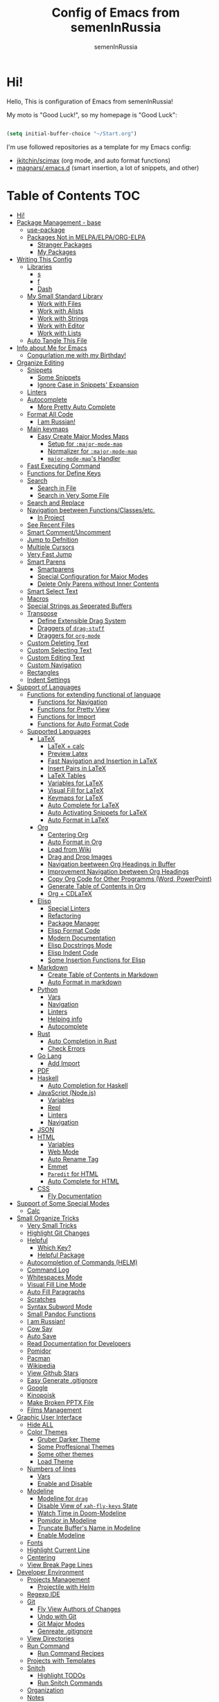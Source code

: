 #+TITLE: Config of Emacs from semenInRussia
#+AUTHOR: semenInRussia

* Hi!
  Hello, This is configuration of Emacs from semenInRussia!

  My moto is "Good Luck!", so my homepage is "Good Luck":

  #+BEGIN_SRC emacs-lisp :tangle ~/init.el

    (setq initial-buffer-choice "~/Start.org")

  #+END_SRC

  I'm use followed repositories as a template for my Emacs config:

  - [[https://github.com/jkitchin/scimax/][jkitchin/scimax]] (org mode, and auto format functions)
  - [[https://github.com/magnars/.emacs.d][magnars/.emacs.d]] (smart insertion, a lot of snippets, and other)

* Table of Contents                                                     :TOC:
- [[#hi][Hi!]]
- [[#package-management---base][Package Management - base]]
  - [[#use-package][use-package]]
  - [[#packages-not-in-melpaelpaorg-elpa][Packages Not in MELPA/ELPA/ORG-ELPA]]
    - [[#stranger-packages][Stranger Packages]]
    - [[#my-packages][My Packages]]
- [[#writing-this-config][Writing This Config]]
  - [[#libraries][Libraries]]
    - [[#s][s]]
    - [[#f][f]]
    - [[#dash][Dash]]
  - [[#my-small-standard-library][My Small Standard Library]]
    - [[#work-with-files][Work with Files]]
    - [[#work-with-alists][Work with Alists]]
    - [[#work-with-strings][Work with Strings]]
    - [[#work-with-editor][Work with Editor]]
    - [[#work-with-lists][Work with Lists]]
  - [[#auto-tangle-this-file][Auto Tangle This File]]
- [[#info-about-me-for-emacs][Info about Me for Emacs]]
  - [[#congurlation-me-with-my-birthday][Congurlation me with my Birthday!]]
- [[#organize-editing][Organize Editing]]
  - [[#snippets][Snippets]]
    - [[#some-snippets][Some Snippets]]
    - [[#ignore-case-in-snippets-expansion][Ignore Case in Snippets' Expansion]]
  - [[#linters][Linters]]
  - [[#autocomplete][Autocomplete]]
    - [[#more-pretty-auto-complete][More Pretty Auto Complete]]
  - [[#format-all-code][Format All Code]]
    - [[#i-am-russian][I am Russian!]]
  - [[#main-keymaps][Main keymaps]]
    - [[#easy-create-major-modes-maps][Easy Create Major Modes Maps]]
      - [[#setup-for-major-mode-map][Setup for =:major-mode-map=]]
      - [[#normalizer-for-major-mode-map][Normalizer for =:major-mode-map=]]
      - [[#major-mode-maps-handler][=major-mode-map='s Handler]]
  - [[#fast-executing-command][Fast Executing Command]]
  - [[#functions-for-define-keys][Functions for Define Keys]]
  - [[#search][Search]]
    - [[#search-in-file][Search in File]]
    - [[#search-in-very-some-file][Search in Very Some File]]
  - [[#search-and-replace][Search and Replace]]
  - [[#navigation-beetween-functionsclassesetc][Navigation beetween Functions/Classes/etc.]]
    - [[#in-project][In Project]]
  - [[#see-recent-files][See Recent Files]]
  - [[#smart-commentuncomment][Smart Comment/Uncomment]]
  - [[#jump-to-defnition][Jump to Defnition]]
  - [[#multiple-cursors][Multiple Cursors]]
  - [[#very-fast-jump][Very Fast Jump]]
  - [[#smart-parens][Smart Parens]]
    - [[#smartparens][Smartparens]]
    - [[#special-configuration-for-major-modes][Special Configuration for Major Modes]]
    - [[#delete-only-parens-without-inner-contents][Delete Only Parens without Inner Contents]]
  - [[#smart-select-text][Smart Select Text]]
  - [[#macros][Macros]]
  - [[#special-strings-as-seperated-buffers][Special Strings as Seperated Buffers]]
  - [[#transpose][Transpose]]
    - [[#define-extensible-drag-system][Define Extensible Drag System]]
    - [[#draggers-of-drag-stuff][Draggers of =drag-stuff=]]
    - [[#draggers-for-org-mode][Draggers for =org-mode=]]
  - [[#custom-deleting-text][Custom Deleting Text]]
  - [[#custom-selecting-text][Custom Selecting Text]]
  - [[#custom-editing-text][Custom Editing Text]]
  - [[#custom-navigation][Custom Navigation]]
  - [[#rectangles][Rectangles]]
  - [[#indent-settings][Indent Settings]]
- [[#support-of-languages][Support of Languages]]
  - [[#functions-for-extending-functional-of-language][Functions for extending functional of language]]
    - [[#functions-for-navigation][Functions for Navigation]]
    - [[#functions-for-pretty-view][Functions for Pretty View]]
    - [[#functions-for-import][Functions for Import]]
    - [[#functions-for-auto-format-code][Functions for Auto Format Code]]
  - [[#supported-languages][Supported Languages]]
    - [[#latex][LaTeX]]
      - [[#latex--calc][LaTeX + calc]]
      - [[#preview-latex][Preview Latex]]
      - [[#fast-navigation-and-insertion-in-latex][Fast Navigation and Insertion in LaTeX]]
      - [[#insert-pairs-in-latex][Insert Pairs in LaTeX]]
      - [[#latex-tables][LaTeX Tables]]
      - [[#variables-for-latex][Variables for LaTeX]]
      - [[#visual-fill-for-latex][Visual Fill for LaTeX]]
      - [[#keymaps-for-latex][Keymaps for LaTeX]]
      - [[#auto-complete-for-latex][Auto Complete for LaTeX]]
      - [[#auto-activating-snippets-for-latex][Auto Activating Snippets for LaTeX]]
      - [[#auto-format-in-latex][Auto Format in LaTeX]]
    - [[#org][Org]]
      - [[#centering-org][Centering Org]]
      - [[#auto-format-in-org][Auto Format in Org]]
      - [[#load-from-wiki][Load from Wiki]]
      - [[#drag-and-drop-images][Drag and Drop Images]]
      - [[#navigation-beetween-org-headings-in-buffer][Navigation beetween Org Headings in Buffer]]
      - [[#improvement-navigation-beetween-org-headings][Improvement Navigation beetween Org Headings]]
      - [[#copy-org-code-for-other-programms-word-powerpoint][Copy Org Code for Other Programms (Word, PowerPoint)]]
      - [[#generate-table-of-contents-in-org][Generate Table of Contents in Org]]
      - [[#org--cdlatex][Org + CDLaTeX]]
    - [[#elisp][Elisp]]
      - [[#special-linters][Special Linters]]
      - [[#refactoring][Refactoring]]
      - [[#package-manager][Package Manager]]
      - [[#elisp-format-code][Elisp Format Code]]
      - [[#modern-documentation][Modern Documentation]]
      - [[#elisp-docstrings-mode][Elisp Docstrings Mode]]
      - [[#elisp-indent-code][Elisp Indent Code]]
      - [[#some-insertion-functions-for-elisp][Some Insertion Functions for Elisp]]
    - [[#markdown][Markdown]]
      - [[#create-table-of-contents-in-markdown][Create Table of Contents in Markdown]]
      - [[#auto-format-in-markdown][Auto Format in markdown]]
    - [[#python][Python]]
      - [[#vars][Vars]]
      - [[#navigation][Navigation]]
      - [[#linters-1][Linters]]
      - [[#helping-info][Helping info]]
      - [[#autocomplete-1][Autocomplete]]
    - [[#rust][Rust]]
      - [[#auto-completion-in-rust][Auto Completion in Rust]]
      - [[#check-errors][Check Errors]]
    - [[#go-lang][Go Lang]]
      - [[#add-import][Add Import]]
    - [[#pdf][PDF]]
    - [[#haskell][Haskell]]
      - [[#auto-completion-for-haskell][Auto Completion for Haskell]]
    - [[#javascript-nodejs][JavaScript (Node.js)]]
      - [[#variables][Variables]]
      - [[#repl][Repl]]
      - [[#linters-2][Linters]]
      - [[#navigation-1][Navigation]]
    - [[#json][JSON]]
    - [[#html][HTML]]
      - [[#variables-1][Variables]]
      - [[#web-mode][Web Mode]]
      - [[#auto-rename-tag][Auto Rename Tag]]
      - [[#emmet][Emmet]]
      - [[#paredit-for-html][=Paredit= for HTML]]
      - [[#auto-complete-for-html][Auto Complete for HTML]]
    - [[#css][CSS]]
      - [[#fly-documentation][Fly Documentation]]
- [[#support-of-some-special-modes][Support of Some Special Modes]]
  - [[#calc][Calc]]
- [[#small-organize-tricks][Small Organize Tricks]]
  - [[#very-small-tricks][Very Small Tricks]]
  - [[#highlight-git-changes][Highlight Git Changes]]
  - [[#helpful][Helpful]]
    - [[#which-key][Which Key?]]
    - [[#helpful-package][Helpful Package]]
  - [[#autocompletion-of-commands-helm][Autocompletion of Commands (HELM)]]
  - [[#command-log][Command Log]]
  - [[#whitespaces-mode][Whitespaces Mode]]
  - [[#visual-fill-line-mode][Visual Fill Line Mode]]
  - [[#auto-fill-paragraphs][Auto Fill Paragraphs]]
  - [[#scratches][Scratches]]
  - [[#syntax-subword-mode][Syntax Subword Mode]]
  - [[#small-pandoc-functions][Small Pandoc Functions]]
  - [[#i-am-russian-1][I am Russian!]]
  - [[#cow-say][Cow Say]]
  - [[#auto-save][Auto Save]]
  - [[#read-documentation-for-developers][Read Documentation for Developers]]
  - [[#pomidor][Pomidor]]
  - [[#pacman][Pacman]]
  - [[#wikipedia][Wikipedia]]
  - [[#view-github-stars][View Github Stars]]
  - [[#easy-generate-gitignore][Easy Generate .gitignore]]
  - [[#google][Google]]
  - [[#kinopoisk][Kinopoisk]]
  - [[#make-broken-pptx-file][Make Broken PPTX File]]
  - [[#films-management][Films Management]]
- [[#graphic-user-interface][Graphic User Interface]]
  - [[#hide-all][Hide ALL]]
  - [[#color-themes][Color Themes]]
    - [[#gruber-darker-theme][Gruber Darker Theme]]
    - [[#some-proffesional-themes][Some Proffesional Themes]]
    - [[#some-other-themes][Some other themes]]
    - [[#load-theme][Load Theme]]
  - [[#numbers-of-lines][Numbers of lines]]
    - [[#vars-1][Vars]]
    - [[#enable-and-disable][Enable and Disable]]
  - [[#modeline][Modeline]]
    - [[#modeline-for-drag][Modeline for =drag=]]
    - [[#disable-view-of-xah-fly-keys-state][Disable View of =xah-fly-keys= State]]
    - [[#watch-time-in-doom-modeline][Watch Time in Doom-Modeline]]
    - [[#pomidor-in-modeline][Pomidor in Modeline]]
    - [[#truncate-buffers-name-in-modeline][Truncate Buffer's Name in Modeline]]
    - [[#enable-modeline][Enable Modeline]]
  - [[#fonts][Fonts]]
  - [[#highlight-current-line][Highlight Current Line]]
  - [[#centering][Centering]]
  - [[#view-break-page-lines][View Break Page Lines]]
- [[#developer-environment][Developer Environment]]
  - [[#projects-management][Projects Management]]
    - [[#projectile-with-helm][Projectile with Helm]]
  - [[#regexp-ide][Regexp IDE]]
  - [[#git][Git]]
    - [[#fly-view-authors-of-changes][Fly View Authors of Changes]]
    - [[#undo-with-git][Undo with Git]]
    - [[#git-major-modes][Git Major Modes]]
    - [[#genreate-gitignore][Genreate .gitignore]]
  - [[#view-directories][View Directories]]
  - [[#run-command][Run Command]]
    - [[#run-command-recipes][Run Command Recipes]]
  - [[#projects-with-templates][Projects with Templates]]
  - [[#snitch][Snitch]]
    - [[#highlight-todos][Highlight TODOs]]
    - [[#run-snitch-commands][Run Snitch Commands]]
  - [[#organization][Organization]]
  - [[#notes][Notes]]
- [[#mipt][MIPT]]
  - [[#management-of-mipt-files][Management of MIPT Files]]
  - [[#copy-content-of-file-as-mipt-solution][Copy Content of File as MIPT Solution]]

* Package Management - base
** use-package
   I am use [[https://github.com/jwiegley/use-package][use-package]]:

   #+BEGIN_SRC emacs-lisp :tangle ~/init.el
     (require 'package)

     (setq package-archives
           '(("melpa-stable" . "http://stable.melpa.org/packages/")
             ("melpa"        . "https://melpa.org/packages/")
             ("org"          . "https://orgmode.org/elpa/")
             ("elpa"         . "https://elpa.gnu.org/packages/")))

     (package-initialize)
     (unless package-archive-contents
       (package-refresh-contents))

     (unless (package-installed-p 'use-package)
       (package-install 'use-package))

     (require 'use-package)
  #+END_SRC
** Packages Not in MELPA/ELPA/ORG-ELPA
*** Stranger Packages

    #+BEGIN_SRC emacs-lisp :tangle ~/init.el

      (add-to-list 'load-path "~/.emacs.d/lisp")

    #+END_SRC

*** My Packages

    #+BEGIN_SRC emacs-lisp :tangle ~/init.el

      (add-to-list 'load-path "~/projects/fast-exec.el")
      (add-to-list 'load-path "~/projects/porth-mode")
      (add-to-list 'load-path "~/projects/emacs-run-command")
      (add-to-list 'load-path "~/projects/simple-indention.el")

    #+END_SRC

* Writing This Config
  I am use some packages for simple develop on Emacs Lisp
** Libraries
*** s
    This is [[https://github.com/magnars/s.el][s]]:
    #+BEGIN_SRC emacs-lisp :tangle ~/init.el
      (use-package s :ensure t)
      #+END_SRC

*** f
    This is [[https://github.com/rejeep/f.el][f]]:

    #+BEGIN_SRC emacs-lisp  :tangle  ~/init.el
      (use-package f :ensure t)
      #+END_SRC

*** Dash
    This is [[https://github.com/magnars/dash.el][dash:]]
    #+BEGIN_SRC emacs-lisp  :tangle  ~/init.el

      (use-package dash :ensure t :init (global-dash-fontify-mode 1))

      #+END_SRC
** My Small Standard Library
*** Work with Files
    Function =my-try-delete= delete file when it is exists, otherwise
    do nothing:

    #+BEGIN_SRC emacs-lisp :tangle ~/init.el

      (defun my-try-delete (path &optional force)
        "If PATH is exists isn't exists, then just do nothing, otherwise delete PATH.

      If FORCE is t, a directory will be deleted recursively."
        (when (f-exists-p path)
          (f-delete path force)))

   #+END_SRC

   Function =my-try-move= also if file is exists, then move one to
   other or do nothing:

   #+BEGIN_SRC emacs-lisp :tangle ~/init.el

     (defun my-try-move (from to)
       "Move FROM to TO, if FROM is exists."
       (when (f-exists-p from)
         (f-move from to)))

   #+END_SRC

   Function =my-files-with-extension= return list of files in
   directory which has extension:

   #+BEGIN_SRC emacs-lisp :tangle ~/init.el

     (defun my-files-with-extension (ext dir)
       "Return list of files in DIR which has extension EXT."
       (->>
        dir
        (f-files)
        (--filter (f-ext-p it ext))))

   #+END_SRC
*** Work with Alists
    Function =my-reverse-alist= swap keys and values of taked alist

    #+BEGIN_SRC emacs-lisp :tangle ~/init.el

      (defun my-reverse-alist (alist)
        "Swap keys and values of ALIST."
        (--map
         (cons
          (cdr it)
          (car it))
         alist))

    #+END_SRC


*** Work with Strings
    Functions =my-humanize-string= and =my-normalize-string= transform
    strings as =print-something-real-noral= to "Print Something Real
    Noral" and to back.

    #+BEGIN_SRC emacs-lisp :tangle ~/init.el

      (defun my-humanize-string (s)
        "Humanize normalized S."
        (->> s (s-replace "-" " ") (s-titleize)))

      (defun my-normalize-string (s)
        "Normalize humanized S for computer."
        (->>
         s
         (s-downcase)
         (s-replace " " "-")
         (s-replace "'" "")
         (s-replace "\"" "")))

    #+END_SRC

    Function =my-one-of-prefixes-p= return t, when taked string has
    one of taked prefixes:

    #+BEGIN_SRC emacs-lisp :tangle ~/init.el

      (defun my-one-of-prefixes-p (prefixes s)
        "Return t, when S has one of PREFIXES."
        (->>
         prefixes
         (--some (s-prefix-p it s))))
    #+END_SRC

    Function =my-parts-of-string= take =number= and =string=, and
    return list of strings with same length:

    #+BEGIN_SRC emacs-lisp :tangle ~/init.el

      (defun my-parts-of-string (n s)
        "Divide string S to N same parts.'"
        (->>
         (my-parts-of-seq n s)
         (--map (apply #'s-concat it))))

    #+END_SRC


*** Work with Editor
    Function =my-current-line= return current line:

    #+BEGIN_SRC emacs-lisp :tangle ~/init.el

      (defun my-current-line (&optional pos)
              "Return line at POS, POS defaults to `point'."
              (setq pos (or pos (point)))
              (save-excursion
                (goto-char pos)
                (buffer-substring-no-properties
                 (point-at-bol)
                 (point-at-eol))))

    #+END_SRC

    Function =my-current-line-prefix-p= take string, and return t when
    current text line starts with this string:

    #+BEGIN_SRC emacs-lisp :tangle ~/init.el

      (defun my-current-line-prefix-p (p)
        "Return t, when current text line starts with P."
        (s-prefix-p p (my-current-line)))

    #+END_SRC

    Function =my-current-line-empty-p= return t, when current line is
    empty:

    #+BEGIN_SRC emacs-lisp :tangle ~/init.el

      (defun my-current-line-is-empty-p (&optional pt)
        "Return t, when line on PT is empty."
        (setq pt (or pt (point)))
        (->>
         pt
         (my-current-line)
         (s-trim)
         (string-equal "")))

    #+END_SRC

    Function =my-all-buffers-with-ext= return list of opened buffers
    which has extension same with taked:

    #+BEGIN_SRC emacs-lisp :tangle ~/init.el

      (defun my-all-buffers-with-ext (ext)
        "Get all opened buffers, excluding buffers which has other to EXT extension."
        (->>
         (buffer-list)
         (--filter
          (f-ext-p (buffer-name it) ext))))

    #+END_SRC

*** Work with Lists
    =dash= has function =-max= which return maximal value from of
    passed list, but this functions raise error when list is empty, so
    I writed function =my-max=:

    #+BEGIN_SRC emacs-lisp :tangle ~/init.el

      (defun my-max (list)
        "Return the max value of LIST, if LIST is empty, then return nil."
        (when list
          (-max list)))

    #+END_SRC

    Function =my-into-list= take any object and transform it to list:

    #+BEGIN_SRC emacs-lisp :tangle ~/init.el
      (defun my-into-list (obj)
        "Transform OBJ to list.
      Supoorted types of OBJ:
      - `string'
      - `list'"
        (cl-typecase obj
          (list obj)
          (string (my-string-to-list obj))))

      (defun my-string-to-list (s)
        "Transform S to list of 1 size string."
        (->>
         s
         (string-to-list)
         (-map #'char-to-string)))

    #+END_SRC

    Function =my-parts-of-seq= take any object and number of wanted
    lists with type which has support of =my-into-list= and divide
    list to N lists with same length:

    #+BEGIN_SRC emacs-lisp :tangle ~/init.el

      (defun my-parts-of-seq (n seq)
        "Divide SEQ to N same parts.
      SEQ may be one of types which supported in function `my-into-list'"
        (setq seq (my-into-list seq))
        (let ((step (/ (length seq) n)))
          (-partition-in-steps step step seq)))


    #+END_SRC


** Auto Tangle This File

   #+BEGIN_SRC emacs-lisp  :tangle  ~/init.el

     (defun if-Emacs-org-then-org-babel-tangle ()
       "If current open file is Emacs.org, then `org-babel-tangle`."
       (interactive)

       (when (s-equals? (f-filename buffer-file-name) "Emacs.org")
         (org-babel-tangle)))

     (add-hook 'after-save-hook 'if-Emacs-org-then-org-babel-tangle)

     #+END_Src

* Info about Me for Emacs

  #+BEGIN_SRC emacs-lisp :tangle ~/init.el

    (setq user-full-name    "Semen Khramtsov"
          user-mail-address "hrams205@gmail.com"
          user-birthday     "2007-01-29"
          user-name         "semenInRussia"
          user-os           "Windows" ; "Windows" or "Linux"
          )

    (defun user-os-windows-p ()
      "If user have os Windows, then return t.
    Info take from var `user-os`, user must set it."
      (interactive)
      (s-equals? user-os "Windows"))

      #+END_SRC

** Congurlation me with my Birthday!

   #+BEGIN_SRC emacs-lisp :tangle ~/init.el

     (if (s-equals? (format-time-string "%Y-%m-%d") user-birthday)
         (animate-birthday-present))

         #+END_SRC

* Organize Editing
** Snippets
   I am use [[https://github.com/joaotavora/yasnippet][yasnippet]]:

   #+BEGIN_SRC emacs-lisp :tangle ~/init.el
     (use-package yasnippet
         :ensure t
         :init
         (yas-global-mode 1)
         :custom
         (yas-snippet-dirs '("~/.emacs.d/snippets"))
         (yas-wrap-around-region t))

    #+END_SRC

*** Some Snippets
    I am use [[https://github.com/AndreaCrotti/yasnippet-snippets][yasnippet-snippets]].  This is default collection of
    snippets for [[https://github.com/joaotavora/yasnippet][yasnippet]]:

    #+BEGIN_SRC emacs-lisp :tangle ~/init.el

      (use-package yasnippet-snippets
          :ensure t)

    #+END_SRC

*** Ignore Case in Snippets' Expansion
    When I am use =org= first symbol of the sentence will
    automatically capitalizated, so when I insert /equ/ this will
    changed to /Equ/, and when I am press =TAB=, instead of expanding
    snippet (use =yas-expand=), the cursor moved to next position (use
    =cdlatex-tab=), so I must change this Sheet:

    #+BEGIN_SRC emacs-lisp :tangle ~/init.el


      (defun yas--fetch (table key)
        "Fetch templates in TABLE by KEY.

      Return a list of cons (NAME . TEMPLATE) where NAME is a
      string and TEMPLATE is a `yas--template' structure."
        (let* ((key (s-downcase key))
               (keyhash (yas--table-hash table))
               (namehash (and keyhash (gethash key keyhash))))
          (when namehash
            (yas--filter-templates-by-condition
             (yas--namehash-templates-alist namehash)))))

    #+END_SRC

** Linters
   I am use [[https://www.flycheck.org/en/latest/][flycheck]]:

   #+BEGIN_SRC emacs-lisp :tangle ~/init.el

     (use-package flycheck
         :ensure t
         :config
         '(custom-set-variables
           '(flycheck-display-errors-function
             #'flycheck-pos-tip-error-messages))
         (global-flycheck-mode 1))

         #+END_SRC

** Autocomplete
   I am use [[http://company-mode.github.io][company-mode]], I am set delay beetween typing text and viewing hints to
   0.8 seconds:

   #+BEGIN_SRC emacs-lisp :tangle ~/init.el

     (use-package company
         :ensure t
         :custom
         (company-idle-delay                 0.3)
         (company-minimum-prefix-length      2)
         (company-show-numbers               t)
         (company-tooltip-limit              15)
         (company-tooltip-align-annotations  t)
         (company-tooltip-flip-when-above    t)
         (company-dabbrev-ignore-case        nil)
         :config
         (add-to-list 'company-backends 'company-keywords)
         (global-company-mode 1))

         #+END_SRC

   And for =yasnippet= I am use code from [[https://emacs.stackexchange.com/questions/10431/get-company-to-show-suggestions-for-yasnippet-names][this]] stackexchange:

   #+BEGIN_SRC emacs-lisp :tangle ~/init.el

     (defvar company-mode/enable-yas t
       "Enable yasnippet for all backends.")

     (defun company-mode/backend-with-yas (backend)
       (if (or (not company-mode/enable-yas)
               (and (listp backend) (member 'company-yasnippet backend)))
           backend
         (append (if (consp backend) backend (list backend))
                 '(:with company-yasnippet))))

     (setq company-backends
           (mapcar #'company-mode/backend-with-yas company-backends))

           #+END_SRC

*** More Pretty Auto Complete
    I am use popular [[https://github.com/sebastiencs/company-box][company-box]]:

    #+BEGIN_SRC emacs-lisp :tangle ~/init.el

      (use-package company-box
          :ensure t
          :hook (company-mode . company-box-mode))

          #+END_SRC

** Format All Code
   Each programmer need to format code for this I am use [[https://github.com/lassik/emacs-format-all-the-code][format-all]], its support 65 languages:

   #+BEGIN_SRC emacs-lisp :tangle ~/init.el

     (use-package format-all
         :ensure t)

         #+END_SRC

*** I am Russian!
    I am need to use russian letters as english in key hots:

    #+BEGIN_SRC emacs-lisp :tangle ~/init.el
    #+END_SRC

** Main keymaps
   I am use [[https://github.com/xahlee/xah-fly-keys][xah-fly-keys]], this as VIM, but keymaps created for keyboard (in VIM keymaps created for easy remember):

   #+BEGIN_SRC emacs-lisp :tangle ~/init.el

     (use-package xah-fly-keys
         :config
       (xah-fly-keys-set-layout "qwerty")
       (xah-fly-keys 1)
       (define-key xah-fly-command-map (kbd "SPC l") nil)
       (define-key xah-fly-command-map (kbd "SPC j") nil)
       (define-key xah-fly-command-map (kbd "SPC SPC") nil))

       #+END_SRC
*** Easy Create Major Modes Maps
    I am use =use-package=, so I'm add flag =:major-mode-map= for create major modes in =use-package= macro, I am bind local major mode map to =SPC l=:

    #+BEGIN_SRC emacs-lisp :tangle ~/init.el

      (defvar my-local-major-mode-map nil
        "My map for current `major-mode'")

      (defun my-local-major-mode-map-run ()
        "Run `my-local-major-mode-map'."
        (interactive)
        (set-transient-map my-local-major-mode-map))

      (define-key xah-fly-command-map (kbd "SPC l") 'my-local-major-mode-map-run)

      #+END_SRC

**** Setup for =:major-mode-map=

     #+BEGIN_SRC emacs-lisp :tangle ~/init.el

       (add-to-list 'use-package-keywords :major-mode-map)

       #+END_SRC

**** Normalizer for =:major-mode-map=
     #+BEGIN_SRC emacs-lisp :tangle ~/init.el

       (defun use-package-normalize/:major-mode-map (name keyword args)
         "Normalizer of :major-mode-map for `use-package'."
         (let* (map-name modes)
           (if (eq (-first-item args) t)
               (list (symbol-name name) (list name))
             (cl-typecase (-first-item args)
               (null nil)
               (list (setq modes (-first-item args)))
               (symbol (setq map-name (symbol-name (-first-item args))))
               (string (setq map-name (-first-item args))))
             (cl-typecase (-second-item args)
               (null nil)
               (list (setq modes (-second-item args)))
               (symbol (setq map-name (symbol-name (-second-item args))))
               (string (setq map-name (-second-item args))))
             (list
              (or map-name (symbol-name name))
              modes))))

    #+END_SRC

**** =major-mode-map='s Handler
     #+BEGIN_SRC emacs-lisp :tangle ~/init.el

       (defun use-package-handler/:major-mode-map (name keyword
                                                   map-name-and-modes rest state)
         (let* ((map-name (car map-name-and-modes))
                (modes (-second-item map-name-and-modes))
                (modes-hooks (--map (intern (s-append "-hook" (symbol-name it)))
                                    modes))
                (map (intern (s-concat "my-" map-name "-local-map"))))
           (setq rest
                 (-concat
                  rest
                  `(:config
                    ((unless (boundp ',map)
                       (define-prefix-command ',map))
                     (--each ',modes-hooks
                       (add-hook it
                                 (lambda ()
                                   (setq-local my-local-major-mode-map
                                               ',map))))))))
           (use-package-process-keywords name rest)))

           #+END_SRC

** Fast Executing Command
   I am use [[https://github.com/semenInRussia/fast-exec.el][fast-exec]]:

   #+BEGIN_SRC emacs-lisp :tangle ~/init.el

     (require 'fast-exec)

     (fast-exec/enable-some-builtin-supports haskell-mode
                                             flycheck
                                             magit
                                             org-agenda
                                             deadgrep
                                             projectile
                                             skeletor
                                             yasnippet
                                             format-all
                                             wikinforg
                                             suggest
                                             devdocs
                                             helm-wikipedia)

     (fast-exec/initialize)

     (define-key xah-fly-command-map (kbd "=") 'fast-exec/exec)

     #+END_SRC

** Functions for Define Keys

   Function =define-key-when= is wrap on =define-key=, but function DEF will call when
   will pressed KEY in KEYMAP and when CONDITION will true:

   #+BEGIN_SRC emacs-lisp :tangle ~/init.el

     (defmacro define-key-when (fun-name map key def pred)
       "Define to KEY in MAP DEF when PRED return t or run old command.
     Instead of KEY will command FUN-NAME"
       (let ((old-def (key-binding key)))
         `(unless (eq (key-binding ,key) #',fun-name)
            (defun ,fun-name ()
              ,(s-lex-format "Run `${old-def}' or `${def}'.")
              (interactive)
              (call-interactively
               (if (funcall ,pred)
                   ,def
                 #',old-def)))
            (define-key ,map ,key #',fun-name))))

              #+END_SRC

** Search
*** Search in File

    I am press ='= for search word:

    #+BEGIN_SRC emacs-lisp :tangle ~/init.el

      (use-package swiper-helm
          :ensure t
          :bind (:map xah-fly-command-map
                      ("'" . swiper-helm)))

                      #+END_SRC

*** Search in Very Some File
    I am use [[https://github.com/Wilfred/deadgrep][deadgrep]], because I am love =Rust=:

    #+BEGIN_SRC emacs-lisp :tangle ~/init.el

      (use-package deadgrep
          :ensure t
          :bind (:map
                 xah-fly-command-map
                 ("SPC '" . deadgrep)))

                 #+END_SRC

** Search and Replace
   I am use =SPC r= for replace word in buffer, and =SPC SPC r= for replace word in project:

   #+BEGIN_SRC emacs-lisp :tangle ~/init.el

     (define-key xah-fly-command-map (kbd "SPC SPC r") 'projectile-replace)

     #+END_SRC

** Navigation beetween Functions/Classes/etc.
   I am use =imenu= with =Helm= and keymap =SPC SPC SPC=:

   #+BEGIN_SRC emacs-lisp :tangle ~/init.el
     (use-package imenu
         :custom (imenu-auto-rescan t))

     (bind-keys :map xah-fly-command-map
                ("SPC SPC SPC" . helm-imenu))

                #+END_SRC

*** In Project
    For Imenu In Project I am use [[https://github.com/vspinu/imenu-anywhere][imenu-anywhere]]:

    #+BEGIN_SRC emacs-lisp :tangle ~/init.el

      (use-package imenu-anywhere
          :ensure t
          :bind (:map xah-fly-command-map
                      ("SPC SPC n" . imenu-anywhere)))

                      #+END_SRC

** See Recent Files
   I am use built in Emacs =recentf-mode= and keymap =SPC k f= for
   view recentf files, as =SPC f= but add =k=:

   #+BEGIN_SRC emacs-lisp :tangle ~/init.el

     (use-package recentf
         :config (recentf-mode 69) ; Lol!
         :bind ((:map xah-fly-command-map)
                ("SPC k f" . 'recentf-open-files))
         :hook ((recentf-dialog-mode) . 'xah-fly-insert-mode-activate))

   #+END_SRC

** Smart Comment/Uncomment
   I am use [[https://github.com/remyferre/comment-dwim-2][comment-dwim-2]]:

   #+BEGIN_SRC emacs-lisp :tangle ~/init.el

     (use-package comment-dwim-2
         :ensure t
         :bind (:map xah-fly-command-map
                     ("z" . comment-dwim-2)))

                     #+END_SRC

** Jump to Defnition
   I am use [[https://github.com/jacktasia/dumb-jump][cool package dumb-jump]] for jump to defnition in 50+ languages:

   #+BEGIN_SRC emacs-lisp :tangle ~/init.el

     (use-package rg
         :ensure t)

     (use-package dumb-jump
         :ensure t
         :custom
         (dumb-jump-force-searcher 'rg)
         (dumb-jump-prefer-searcher 'rg)
         :bind (:map xah-fly-command-map ("SPC SPC ." . dumb-jump-back))
         :init
         (add-hook 'xref-backend-functions #'dumb-jump-xref-activate))

         #+END_SRC

** Multiple Cursors
   I am use package of magnars [[https://github.com/magnars/multiple-cursors.el][multiple-cursors]]:

   #+BEGIN_SRC emacs-lisp  :tangle  ~/init.el

     (defun my-buffer-list-or-edit-lines ()
       "Do `helm-buffer-list' or `mc/edit-lines'."
       (interactive)
       (if (use-region-p)
           (call-interactively #'mc/edit-lines)
         (call-interactively #'helm-buffers-list)))

     (defun my-mark-all ()
       "If enable `multiple-cursors', then mark all like this, other mark buffer."
       (interactive)
       (if multiple-cursors-mode
           (mc/mark-all-words-like-this)
         (mark-whole-buffer)))

     (defun my-bob-or-mc-align ()
       "If enable `multiple-cursors', then mark then align by regexp, other bob.
     BOB - is `beginning-of-buffer'"
       (interactive)
       (if multiple-cursors-mode
           (call-interactively 'mc/vertical-align)
         (beginning-of-buffer)))

     (defun my-eob-or-mc-align-with-space ()
       "If enable `multiple-cursors', then align by spaces, other bob.
     EOB - is `end-of-buffer'"
       (interactive)
       (if multiple-cursors-mode
           (mc/vertical-align-with-space)
         (end-of-buffer)))

     (defun my-mc-mark-like-this-or-edit-lines ()
       "If region on some lines, `mc/edit-lines' other `mc/mark-next-like-this'."
       (interactive)
       (if (and (region-active-p)
                (not (eq (line-number-at-pos (region-beginning))
                         (line-number-at-pos (region-end)))))
           (call-interactively 'mc/edit-lines)
         (call-interactively 'mc/mark-next-like-this-word)))

     (use-package multiple-cursors :ensure t)

     (use-package multiple-cursors
         :config
       (add-to-list 'mc--default-cmds-to-run-once 'my-mark-all)
       (add-to-list 'mc--default-cmds-to-run-once
                    'my-mc-mark-like-this-or-edit-lines)
       (add-to-list 'mc--default-cmds-to-run-once
                    'my-bob-or-mc-align)
       (add-to-list 'mc--default-cmds-to-run-once
                    'my-eob-or-align-with-spaces)
       (add-to-list 'mc--default-cmds-to-run-once
                    'my-mc-mark-like-this-or-edit-lines)
       (add-to-list 'mc--default-cmds-to-run-once
                    'toggle-input-method)
       :bind
       (:map xah-fly-command-map
             ("SPC f"         . 'my-buffer-list-or-edit-lines)
             ("7"         . my-mc-mark-like-this-or-edit-lines)
             ("SPC 7"     . mc/mark-previous-like-this-word)
             ("SPC TAB 7" . mc/reverse-regions)
             ("SPC d 7"   . mc/unmark-next-like-this)
             ("SPC h"     . my-bob-or-mc-align)
             ("SPC n"     . my-eob-or-mc-align-with-space)
             ("SPC a"     . my-mark-all)))

             #+END_SRC

** Very Fast Jump
   I am use [[https://github.com/abo-abo/avy][avy]]:

   #+BEGIN_SRC emacs-lisp  :tangle  ~/init.el

     (use-package avy
         :ensure t
         :custom (avy-background t)
         (avy-translate-char-function #'translate-char-from-russian)
         :bind ((:map xah-fly-command-map)
                ("n"     . nil) ; by default this is `isearch', so i turn
                ;; this to keymap
                ("n n"   . 'avy-goto-char)
                ("n v"   . 'avy-yank-word)
                ("n x"   . 'avy-teleport-word)
                ("n c"   . 'avy-copy-word)
                ("n 8"   . 'avy-mark-word)
                ("n d"   . 'avy-kill-word-stay)
                ("n s ;" . 'avy-insert-new-line-at-eol)
                ("n s h" . 'avy-insert-new-line-at-bol)
                ("n 5"   . 'avy-zap)
                ("n TAB" . 'avy-transpose-words)
                ("n w"   . 'avy-clear-line)
                ("n -"   . 'avy-sp-splice-sexp-in-word)
                ("n r"   . 'avy-kill-word-move)
                ("n o"   . 'avy-change-word)
                ("n 9"   . 'avy-sp-change-enclosing-in-word)
                ("n z"   . 'avy-comment-line)
                ("n t v" . 'avy-copy-region)
                ("n t d" . 'avy-kill-region)
                ("n t x" . 'avy-move-region)
                ("n t c" . 'avy-kill-ring-save-region)
                ("n ;"   . 'avy-goto-end-of-line)
                ("n h"   . 'avy-goto-begin-of-line-text)
                ("n k v" . 'avy-copy-line)
                ("n k x" . 'avy-move-line)
                ("n k c" . 'avy-kill-ring-save-whole-line)
                ("n k d" . 'avy-kill-whole-line)))

     (defun translate-char-from-russian (russian-char)
       "Translate RUSSIAN-CHAR to corresponding char on qwerty keyboard.
     I am use йцукенг russian keyboard."
       (cl-case russian-char
         (?й ?q)
         (?ц ?w)
         (?у ?e)
         (?к ?r)
         (?е ?t)
         (?н ?y)
         (?г ?u)
         (?ш ?i)
         (?щ ?o)
         (?з ?p)
         (?ф ?a)
         (?ы ?s)
         (?в ?d)
         (?а ?f)
         (?п ?g)
         (?р ?h)
         (?о ?j)
         (?л ?k)
         (?д ?l)
         (?я ?z)
         (?ч ?x)
         (?с ?c)
         (?м ?v)
         (?и ?b)
         (?т ?n)
         (?ь ?m)
         (t russian-char)))

     (defun avy-goto-word-1-with-action (char action &optional arg beg end symbol)
       "Jump to the currently visible CHAR at a word start.
     The window scope is determined by `avy-all-windows'.
     When ARG is non-nil, do the opposite of `avy-all-windows'.
     BEG and END narrow the scope where candidates are searched.
     When SYMBOL is non-nil, jump to symbol start instead of word start.
     Do action of `avy' ACTION.'"
       (interactive (list (read-char "char: " t) current-prefix-arg))
       (avy-with avy-goto-word-1
         (let* ((str (string char))
                (regex
                 (cond
                   ((string= str ".")
                    "\\.")
                   ((and avy-word-punc-regexp
                         (string-match avy-word-punc-regexp str))
                    (regexp-quote str))
                   ((<= char 26)
                    str)
                   (t (concat (if symbol "\\_<" "\\b") str)))))
           (avy-jump regex
                     :window-flip arg
                     :beg beg
                     :end end
                     :action action))))

     (defun avy-zap (char &optional arg)
       "Zapping to next CHAR navigated by `avy'."
       (interactive "cchar:\nP")
       (avy-jump
        (s-concat (char-to-string char))
        :window-flip arg
        :beg (point-min)
        :end (point-max)
        :action 'avy-action-zap-to-char))

     (defun avy-teleport-word (char &optional arg)
       "Teleport word searched by `arg' with CHAR.
     Pass ARG to `avy-jump'."
       (interactive "cchar:\nP")
       (avy-goto-word-1-with-action char 'avy-action-teleport))

     (defun avy-mark-word (char)
       "Mark word begining with CHAR searched by `avy'."
       (interactive "cchar: ")
       (avy-goto-word-1-with-action char 'avy-action-mark))

     (defun avy-copy-word (char &optional arg)
       "Copy word searched by `arg' with CHAR.
     Pass ARG to `avy-jump'."
       (interactive "cchar:\nP")
       (avy-goto-word-1-with-action char 'avy-action-copy))

     (defun avy-yank-word (char &optional arg)
       "Paste word searched by `arg' with CHAR.
     Pass ARG to `avy-jump'."
       (interactive "cchar:\nP")
       (avy-goto-word-1-with-action char 'avy-action-yank))

     (defun avy-kill-word-stay (char &optional arg)
       "Paste word searched by `arg' with CHAR.
     Pass ARG to `avy-jump'."
       (interactive "cchar:\nP")
       (avy-goto-word-1-with-action char 'avy-action-kill-stay))

     (defun avy-kill-word-move (char &optional arg)
       "Paste word searched by `arg' with CHAR.
     Pass ARG to `avy-jump'."
       (interactive "cchar:\nP")
       (avy-goto-word-1-with-action char 'avy-action-kill-move))

     (defun avy-goto-line-1-with-action (action)
       "Goto line via `avy' with CHAR and do ACTION."
       (interactive)
       (avy-jump "^." :action action))

     (defun avy-comment-line ()
       "With `avy' move to line and comment its."
       (interactive)
       (avy-goto-line-1-with-action 'avy-action-comment))

     (defun avy-action-comment (pt)
       "Saving excursion comment line at point PT."
       (save-excursion (goto-char pt) (comment-line 1)))

     (defun avy-sp-change-enclosing-in-word (ch)
       "With `avy' move to word starting with CH and `sp-change-enclosing'."
       (interactive "cchar:")
       (avy-goto-word-1-with-action ch 'avy-action-sp-change-enclosing))

     (defun avy-action-sp-change-enclosing (pt)
       "Saving excursion `sp-change-enclosing' in word at point PT."
       (save-excursion (goto-char pt) (sp-change-enclosing)))

     (defun avy-sp-splice-sexp-in-word (ch)
       "With `avy' move to word starting with CH and `sp-splice-sexp'."
       (interactive "cchar:")
       (avy-goto-word-1-with-action ch 'avy-action-sp-splice-sexp))

     (defun avy-action-sp-splice-sexp (pt)
       "Saving excursion `sp-splice-sexp' in word at point PT."
       (save-excursion (goto-char pt) (sp-splice-sexp)))

     (defun avy-change-word (ch)
       "With `avy' move to word starting with CH and change its any other."
       (interactive "cchar:")
       (avy-goto-word-1-with-action ch 'avy-action-change-word))

     (defun avy-action-change-word (pt)
       "Saving excursion navigate to word at point PT and change its."
       (save-excursion
         (avy-action-kill-move pt)
         (insert (read-string "new word, please: " (current-kill 0)))))

     (defun avy-transpose-words (char)
       "Goto CHAR via `avy' and transpose at point word to word at prev point."
       (interactive "cchar: ")
       (avy-goto-word-1-with-action char 'avy-action-transpose-words))

     (defun avy-action-transpose-words (second-pt)
       "Goto SECOND-PT via `avy' and transpose at point to word at point ago."
       (avy-action-yank second-pt)
       (kill-sexp)
       (goto-char second-pt)
       (yank)
       (kill-sexp))

     (defun avy-goto-begin-of-line-text (&optional arg)
       "Call `avy-goto-line' and move to the begin of the text of line.
     ARG is will be passed to `avy-goto-line'"
       (interactive "p")
       (avy-goto-line arg)
       (beginning-of-line-text))

     (defun avy-clear-line (&optional arg)
       "Move to any line via `avy' and clear this line from begin to end.
     ARG is will be passed to `avy-goto-line'"
       (interactive "p")
       (avy-goto-line-1-with-action #'avy-action-clear-line))

     (defun avy-action-clear-line (pt)
       "Move to PT, and clear current line, move back.
     Action of `avy', see `avy-action-yank' for example"
       (save-excursion (goto-char pt) (clear-current-line)))

     (defun avy-insert-new-line-at-eol ()
       "Move to any line via `avy' and insert new line at end of line."
       (interactive)
       (avy-goto-line-1-with-action #'avy-action-insert-new-line-at-eol))

     (defun avy-action-insert-new-line-at-eol (pt)
       "Move to PT, and insert new line at end of line, move back.
     Action of `avy', see `avy-action-yank' for example"
       (save-excursion
         (goto-char pt)
         (end-of-line)
         (newline)))

     (defun avy-insert-new-line-at-bol ()
       "Move to any line via `avy' and insert new at beginning of line."
       (interactive)
       (avy-goto-line-1-with-action #'avy-action-insert-new-line-at-bol))

     (defun avy-action-insert-new-line-at-bol (pt)
       "Move to PT, and insert new at beginning of line, move back.
     Action of `avy', see `avy-action-yank' for example"
       (save-excursion
         (goto-char pt)
         (beginning-of-line)
         (newline)))
       #+END_SRC

** Smart Parens
*** Smartparens
    I am use [[https://github.com/Fuco1/smartparens/][smartparens]], for slurp expresion I am use =]=, also for
    splice parens I am use =-= , for navigating I am use =.= and =m=:

    #+BEGIN_SRC emacs-lisp  :tangle  ~/init.el

      (use-package smartparens
          :ensure t
          :init
          (smartparens-global-mode 1)
          :bind (("RET"       . sp-newline)
                  ("M-("       . 'sp-wrap-round)
                  ("M-{"       . 'sp-wrap-curly)
                 :map
                 xah-fly-command-map
                 (("]"         . 'sp-forward-slurp-sexp)
                  ("["         . 'sp-forward-barf-sexp)
                  ("M-("       . 'sp-wrap-round)
                  ("M-["       . 'sp-wrap-square)
                  ("M-{"       . 'sp-wrap-curly)
                  ("-"         . 'sp-splice-sexp)
                  ("SPC -"     . 'sp-rewrap-sexp)
                  ("m"         . 'sp-backward-sexp)
                  ("."         . 'sp-forward-sexp)
                  ("SPC 1"     . 'sp-join-sexp)
                  ("SPC SPC 1" . 'sp-split-sexp)
                  ("SPC 9"     . 'sp-change-enclosing)
                  ("SPC SPC g" . 'sp-kill-hybrid-sexp)
                  ("SPC ="     . 'sp-raise-sexp))))

                  #+END_SRC
*** Special Configuration for Major Modes
    For enable builtin smartparens configuration for major modes, add require statement to =.emacs.el=, with name of major mode and smartparens prefix:

    #+BEGIN_SRC emacs-lisp :tangle ~/init.el

      (require 'smartparens-config)

      #+END_SRC

*** Delete Only Parens without Inner Contents

    #+BEGIN_SRC emacs-lisp :tangle ~/init.el
      (defun delete-only-1-char ()
        "Delete only 1 character before point."
        (interactive)
        (backward-char)
        (delete-char 1)
        )

      (define-key xah-fly-command-map (kbd "DEL") 'delete-only-1-char)
      #+END_SRC

** Smart Select Text
   I am use cool package [[https://github.com/magnars/expand-region.el/][expand-region]]:
   #+BEGIN_SRC emacs-lisp  :tangle  ~/init.el
     (defun mark-inner-or-expand-region ()
       "If text is selected, expand region, otherwise then mark inner of brackets."
       (interactive)
       (if (use-region-p)
           (call-interactively 'er/expand-region)
         (progn
           (-when-let (ok (sp-get-sexp))
             (sp-get ok
               (set-mark :beg-in)
               (goto-char :end-in))))))

     (use-package expand-region
         :ensure t
         :bind
         (:map xah-fly-command-map
               ("1" . er/expand-region)
               ("9" . mark-inner-or-expand-region)
               ("m" . sp-backward-up-sexp)))

               #+END_SRC
** Macros
   I am use =\= in command mode for start of record macro.
   I am also use =SPC RET= for execute last macro or execute macro to lines:

   #+BEGIN_SRC emacs-lisp :tangle ~/init.el
     (defun kmacro-start-or-end-macro ()
       "If macro record have just started, then stop this record, otherwise start."
       (interactive)
       (if defining-kbd-macro
           (kmacro-end-macro 1)
         (kmacro-start-macro 1)))

     (define-key xah-fly-command-map (kbd "\\") 'kmacro-start-or-end-macro)

     (defun kmacro-call-macro-or-apply-to-lines (arg &optional top bottom)
       "If selected region, then apply macro to selected lines, otherwise call macro."
       (interactive
        (list
         1
         (if (use-region-p) (region-beginning) nil)
         (if (use-region-p) (region-end) nil)))

       (if (use-region-p)
           (apply-macro-to-region-lines top bottom)
         (kmacro-call-macro arg)))

     (define-key xah-fly-command-map (kbd "SPC RET") 'kmacro-call-macro-or-apply-to-lines)

     #+END_SRC

   #+RESULTS:
   : kmacro-call-macro-or-apply-to-lines
** Special Strings as Seperated Buffers
   I am use [[https://github.com/magnars/string-edit.el][string-edit]]:

   #+BEGIN_SRC emacs-lisp :tangle ~/init.el

     (use-package string-edit
         :ensure t
         :bind (:map xah-fly-command-map
                     ("SPC `" . string-edit-at-point)))

                     #+END_SRC

** Transpose
   For example I am press =SPC TAB o=, then current word will moved to
   right, but again press this hard key sequence is hard, so I am
   press just =o=, and current word again moved to right, next time I
   am press =i= and now line moved to up.

*** Define Extensible Drag System
    I want to agile system of drag, because in each cases my drag
    functions must can do each things.  For agile I have
    followed functions:

  - =add-left-dragger=
  - =add-down-dragger=
  - =add-up-dragger=
  - =add-right-dragger=

    This functions take =dragger= which take zero arguments, and
    return t when word was successufully moved:

    #+BEGIN_SRC emacs-lisp :tangle ~/init.el
      (defun my-drag-stuff-left-char ()
        "Drag char to left."
        (interactive)
        (transpose-chars -1))

      (defun my-drag-stuff-right-char ()
        "Drag char to right."
        (interactive)
        (transpose-chars 1))

      (defcustom my-left-draggers nil
        "Functions, which drag stuff to left, or return nil.
      Is used in `my-drag-stuff-left'.")

      (defun my-drag-stuff-left ()
        "My more general and functional version of `drag-stuff-left'."
        (interactive)
        (--find (call-interactively it) my-left-draggers)
        (message "Start dragging, use keys u, i, o, k. Type RET for exit..."))

      (defcustom my-right-draggers nil
        "Functions, which drag stuff to right, or return nil.
      Is used in `my-drag-stuff-right'.")

      (defun my-drag-stuff-right ()
        "My more general and functional version of `drag-stuff-right'."
        (interactive)
        (--find (call-interactively it) my-right-draggers)
        (message "Start dragging, use keys u, i, o, k. Type RET for exit..."))

      (defcustom my-up-draggers nil
        "Functions, which drag stuff to up, or return nil.
      Is used in `my-drag-stuff-up'.")

      (defun my-drag-stuff-up ()
        "My more general and functional version of `drag-stuff-up'."
        (interactive)
        (--find (call-interactively it) my-up-draggers)
        (message "Start dragging, use keys u, i, o, k. Type RET for exit..."))

      (defcustom my-down-draggers nil
        "Functions, which drag stuff to up, or return nil.
      Is used in `my-drag-stuff-down'.")

      (defun my-drag-stuff-down ()
        "My more general and functional version of `drag-stuff-down'."
        (interactive)
        (--find (call-interactively it) my-down-draggers)
        (message "Start dragging, use keys u, i, o, k. Type RET for exit..."))

      (defun add-left-dragger (f)
        "Add F to list draggers for `my-drag-stuff-left'."
        (when (-contains-p my-left-draggers f)
          (setq my-left-draggers (remove f my-left-draggers)))
        (setq my-left-draggers (cons f my-left-draggers)))

      (defun add-right-dragger (f)
        "Add F to list draggers for `my-drag-stuff-right'."
        (when (-contains-p my-right-draggers f)
          (setq my-right-draggers (remove f my-right-draggers)))
        (setq my-right-draggers (cons f my-right-draggers)))

      (defun add-up-dragger (f)
        "Add F to list draggers for `my-drag-stuff-up'."
        (when (-contains-p my-up-draggers f)
          (setq my-up-draggers (remove f my-up-draggers)))
        (setq my-up-draggers (cons f my-up-draggers)))

      (defun add-down-dragger (f)
        "Add F to list draggers for `my-drag-stuff-down'."
        (when (-contains-p my-down-draggers f)
          (setq my-down-draggers (remove f my-down-draggers)))
        (setq my-down-draggers (cons f my-down-draggers)))

      (defun add-right-dragger (f)
        "Add F to list draggers for `my-drag-stuff-right'."
        (when (-contains-p my-right-draggers f)
          (setq my-right-draggers (remove f my-right-draggers)))
        (setq my-right-draggers (cons f my-right-draggers)))

      (defcustom my-drag-stuff-functions '(my-drag-stuff-up
                                           my-drag-stuff-down
                                           my-drag-stuff-right
                                           my-drag-stuff-left
                                           my-drag-stuff-right-char
                                           my-drag-stuff-left-char)
        "List of my functions, which always drag stuffs.")

      (defun my-last-command-is-drag-stuff-p ()
        "Get t, when last command is one of `my-drag-stuff-functions'."
        (interactive)
        (-contains-p my-drag-stuff-functions last-command))

      (defvar my-last-command-is-drag-stuff nil
        "If last command is one of my functions which draged word then this in true.")

      (defun my-last-command-is-dragged-stuff-p ()
        "Return t, when last command dragged someone stuff."
        (or
         (my-last-command-is-drag-stuff-p)
         (and
          (s-contains-p "drag-stuff" (symbol-name last-command))
          my-last-command-is-drag-stuff)))

      (defmacro my-define-stuff-key (keymap key normal-command drag-command)
        "Define in KEYMAP to KEY command when run NORMAL-COMMAND or DRAG-COMMAND."
        (let ((command-name (intern
                             (s-concat
                              "my-"
                              (symbol-name (eval normal-command))
                              "-or-"
                              (symbol-name (eval drag-command))))))
          `(progn
             (defun ,command-name ()
               ,(s-lex-format "Run `${normal-command}' or `${drag-command}'.")
               (interactive)
               (let* ((is-drag (my-last-command-is-dragged-stuff-p)))
                 (setq my-last-command-is-drag-stuff is-drag)
                 (if is-drag
                     (call-interactively ,drag-command)
                   (call-interactively ,normal-command))))
             (define-key ,keymap ,key #',command-name))))

      (defun stop-drag ()
        "Stop drag, just something print, and nothing do, set to nil something."
        (interactive)
        (setq my-last-command-is-drag-stuff nil)
        (message "Turn `drag' to normal!"))

      (define-key-when
          my-insert-new-line-or-nothing
          xah-fly-command-map
        ""
        'stop-drag
        'my-last-command-is-dragged-stuff-p)

      (my-define-stuff-key
       xah-fly-command-map
       "j"
       #'backward-char
       #'my-drag-stuff-left-char)

      (my-define-stuff-key
       xah-fly-command-map
       "l"
       #'forward-char
       #'my-drag-stuff-right-char)

      (my-define-stuff-key
       xah-fly-command-map
       "o"
       #'syntax-subword-forward
       #'my-drag-stuff-right)

      (my-define-stuff-key
       xah-fly-command-map
       "u"
       #'syntax-subword-backward
       #'my-drag-stuff-left)

      (my-define-stuff-key
       xah-fly-command-map
       "i"
       #'previous-line
       #'my-drag-stuff-up)

      (my-define-stuff-key
       xah-fly-command-map
       "k"
       #'next-line
       #'my-drag-stuff-down)
        #+END_SRC

  I also need to define key for usage, here also define other tranpose
  commands:

  #+BEGIN_SRC emacs-lisp :tangle ~/init.el

    (use-package drag-stuff
        :ensure t
        :config
        (drag-stuff-global-mode t)
        :bind
        ((:map xah-fly-command-map)
         ("SPC TAB j" . 'my-drag-stuff-left-char)
         ("SPC TAB l" . 'my-drag-stuff-right-char)
         ("SPC TAB i" . 'my-drag-stuff-up)
         ("SPC TAB k" . 'my-drag-stuff-down)
         ("SPC TAB o" . 'my-drag-stuff-right)
         ("SPC TAB u" . 'my-drag-stuff-left)
         ("SPC TAB ." . 'transpose-sexps)
         ("SPC TAB m" . 'transpose-sexps)
         ("SPC TAB n" . 'avy-transpose-lines-in-region)
         ("SPC TAB t" . 'transpose-regions)))

  #+END_SRC

*** Draggers of =drag-stuff=
    I am use [[https://github.com/rejeep/drag-stuff.el][drag-stuff]], and my [[*Define Extensible Drag System][drag system]]:

    #+BEGIN_SRC emacs-lisp :tangle ~/init.el
      (add-left-dragger  #'drag-stuff-left)
      (add-right-dragger #'drag-stuff-right)
      (add-up-dragger    #'drag-stuff-up)
      (add-down-dragger  #'drag-stuff-down)
    #+END_SRC

*** Draggers for =org-mode=
    I am use [[*Define Extensible Drag System][my drag system]] and built in =org= functions:

     #+BEGIN_SRC emacs-lisp :tangle ~/init.el

       (defun my-org-mode-in-heading-start-p ()
         "Return t, when current position now in start of org's heading."
         (interactive "d")
         (and
          (not (org-in-src-block-p))
          (my-current-line-prefix-p "*")))

       (defun my-drag-org-heading-right ()
         "Drag Org's heading to right."
         (interactive)
         (when (and
                (eq major-mode 'org-mode)
                (or
                 (my-org-mode-in-heading-start-p)
                 (org-at-table-p)))
           (org-metaright)
           t))

       (defun my-drag-org-heading-left ()
         "Drag Org's heading to left."
         (interactive)
         (when (and
                (eq major-mode 'org-mode)
                (or
                 (my-org-mode-in-heading-start-p)
                 (org-at-table-p)))
           (org-metaleft)
           t))

       (defun my-drag-org-heading-up ()
         "Drag Org's heading to up."
         (interactive)
         (when (and
                (eq major-mode 'org-mode)
                (or
                 (my-org-mode-in-heading-start-p)
                 (org-at-table-p)))
           (org-metaup)
           t))

       (defun my-drag-org-heading-down ()
         "Drag Org's heading to down."
         (interactive)
         (when (or
                (org-at-table-p)
                (my-org-mode-in-heading-start-p))
           (org-metadown)
           t))

       (add-right-dragger #'my-drag-org-heading-right)
       (add-left-dragger #'my-drag-org-heading-left)
       (add-down-dragger #'my-drag-org-heading-down)
       (add-up-dragger #'my-drag-org-heading-up)

     #+END_SRC

** Custom Deleting Text
   I am delete this line and edit this by press =w=:

   #+BEGIN_SRC emacs-lisp :tangle ~/init.el

     (defun delete-and-edit-current-line ()
       "Delete current line and instroduce to insert mode."
       (interactive)
       (beginning-of-line-text)
       (kill-line)
       (xah-fly-insert-mode-init)
       )

     (define-key xah-fly-command-map (kbd "w") 'delete-and-edit-current-line)

     #+END_SRC

   I am delete content of this line (including whitespaces) on press =SPC w=:

   #+BEGIN_SRC emacs-lisp :tangle ~/init.el

     (defun clear-current-line ()
       "Clear content of current line (including whitespaces)."
       (interactive)
       (kill-region (line-beginning-position) (line-end-position))
       )

     (define-key xah-fly-command-map (kbd "SPC w") 'clear-current-line)
     #+END_SRC

** Custom Selecting Text
   I am press 2 times =8= for selecting 2 words

   #+BEGIN_SRC emacs-lisp :tangle ~/init.el
     (defun select-current-or-next-word ()
       "If word was selected, then move to next word, otherwise select word."
       (interactive)
       (if (use-region-p)
           (forward-word)
         (xah-extend-selection))
       )

     (define-key xah-fly-command-map (kbd "8") 'select-current-or-next-word)

   #+END_SRC

   I am press =g=, for deleting current block, but if selected region, then I am cancel
   this select:

   #+BEGIN_SRC emacs-lisp :tangle ~/init.el

     (defun delete-current-text-block-or-cancel-selection ()
       "If text is selected, then cancel selection, otherwise delete current block."
       (interactive)
       (if (use-region-p)
           (deactivate-mark)
         (xah-delete-current-text-block)))

     (define-key xah-fly-command-map (kbd "g") nil)
     (define-key xah-fly-command-map (kbd "g") 'delete-current-text-block-or-cancel-selection)

   #+END_SRC

   I am press =-= for change position when select text to begin/end of selected region:

   #+BEGIN_SRC emacs-lisp :tangle ~/init.el

     (define-key-when
         my-exchange-point-and-mark-or-splice-sexp
         xah-fly-command-map
       "-"
       'exchange-point-and-mark
       'use-region-p)

     #+END_SRC

** Custom Editing Text
   I am use =s= for inserting new line:

   #+BEGIN_SRC emacs-lisp :tangle ~/init.el

     (defun open-line-saving-indent ()
       "Inserting new line, saving position and inserting new line."
       (interactive)
       (newline)
       (unless (s-blank-p (s-trim (thing-at-point 'line t)))
         (indent-according-to-mode))
       (forward-line -1)
       (end-of-line)
       (delete-horizontal-space t))

     (define-key xah-fly-command-map (kbd "s") 'open-line-saving-indent)

     #+END_SRC

   And =SPC s= for new line below and =SPC SPC s= for new line above:

   #+BEGIN_SRC emacs-lisp :tangle ~/init.el

     (defun open-line-below ()
       (interactive)
       (end-of-line)
       (newline)
       (indent-for-tab-command))

     (defun open-line-above ()
       (interactive)
       (beginning-of-line)
       (newline)
       (forward-line -1)
       (indent-for-tab-command))

     (defun new-line-in-between ()
       (interactive)
       (newline)
       (save-excursion
         (newline)
         (indent-for-tab-command))
       (indent-for-tab-command))

     (defun duplicate-current-line-or-region (arg)
       "Duplicates the current line or region ARG times.
     If there's no region, the current line will be duplicated."
       (interactive "p")
       (if (region-active-p)
           (let ((beg (region-beginning))
                 (end (region-end)))
             (duplicate-region arg beg end)
             (one-shot-keybinding "d" (λ (duplicate-region 1 beg end))))
         (duplicate-current-line arg)
         (one-shot-keybinding "d" 'duplicate-current-line)))

     (defun one-shot-keybinding (key command)
       (set-temporary-overlay-map
        (let ((map (make-sparse-keymap)))
          (define-key map (kbd key) command)
          map) t))

     (defun replace-region-by (fn)
       (let* ((beg (region-beginning))
              (end (region-end))
              (contents (buffer-substring beg end)))
         (delete-region beg end)
         (insert (funcall fn contents))))

     (defun duplicate-region (&optional num start end)
       "Duplicates the region bounded by START and END NUM times.
     If no START and END is provided, the current region-beginning and
     region-end is used."
       (interactive "p")
       (save-excursion
         (let* ((start (or start (region-beginning)))
                (end (or end (region-end)))
                (region (buffer-substring start end)))
           (goto-char end)
           (dotimes (i num)
             (insert region)))))

     (defun paredit-duplicate-current-line ()
       (back-to-indentation)
       (let (kill-ring kill-ring-yank-pointer)
         (paredit-kill)
         (yank)
         (newline-and-indent)
         (yank)))

     (defun duplicate-current-line (&optional num)
       "Duplicate the current line NUM times."
       (interactive "p")
       (if (bound-and-true-p paredit-mode)
           (paredit-duplicate-current-line)
         (save-excursion
           (when (eq (point-at-eol) (point-max))
             (goto-char (point-max))
             (newline)
             (forward-char -1))
           (duplicate-region num (point-at-bol) (1+ (point-at-eol))))))

     (defvar yank-indent-modes '(prog-mode
                                 sgml-mode
                                 js2-mode)
       "Modes in which to indent regions that are yanked (or yank-popped)")

     (defvar yank-advised-indent-threshold 1000
       "Threshold (# chars) over which indentation does not automatically occur.")

     (defun yank-advised-indent-function (beg end)
       "Do indentation, as long as the region isn't too large."
       (if (<= (- end beg) yank-advised-indent-threshold)
           (indent-region beg end nil)))

     (defadvice yank (after yank-indent activate)
       "If current mode is one of 'yank-indent-modes, indent yanked text.
     With prefix arg don't indent."
       (if (and (not (ad-get-arg 0))
                (--any? (derived-mode-p it) yank-indent-modes))
           (let ((transient-mark-mode nil))
             (yank-advised-indent-function (region-beginning) (region-end)))))

     (defadvice yank-pop (after yank-pop-indent activate)
       "If current mode is one of 'yank-indent-modes, indent yanked text.
     With prefix arg don't indent."
       (if (and (not (ad-get-arg 0))
                (member major-mode yank-indent-modes))
           (let ((transient-mark-mode nil))
             (yank-advised-indent-function (region-beginning) (region-end)))))

     (defun yank-unindented ()
       (interactive)
       (yank 1))

     (defun kill-to-beginning-of-line ()
       (interactive)
       (kill-region (save-excursion (beginning-of-line) (point))
                    (point)))

     (bind-keys :map
                xah-fly-command-map
                ("SPC y"     . duplicate-current-line-or-region)
                ("SPC s"     . open-line-below)
                ("SPC e"     . kill-to-beginning-of-line)
                ("SPC k RET" . new-line-in-between)
                ("SPC SPC s" . open-line-above))

   #+END_SRC

   I am use =SPC b= to change case of current line:

   #+BEGIN_SRC emacs-lisp :tangle ~/init.el

     (defun my-change-case-of-current-line ()
       "Change case of current line to next (see `xah-toggle-letter-case')."
       (interactive)
       (save-mark-and-excursion
         (select-current-line)
         (xah-toggle-letter-case)))

     (bind-keys
      :map xah-fly-command-map
      ("SPC SPC b" . my-change-case-of-current-line)
      ("b"         . my-toggle-change-case-of-line-or-word-or-selection))

     (defvar my-last-command-is-changed-case-of-current-line
       nil "In t, when last command change case.")

     (defun my-toggle-change-case-of-line-or-word-or-selection ()
       "Using one of functions, which change case.
     List of functions: `xah-toggle-letter-case', `my-change-case-of-current-line'."
       (interactive)
       (let* ((change-case-of-line
               (or
                (eq last-command 'my-change-case-of-current-line)
                (and
                 (eq
                  last-command
                  'my-toggle-change-case-of-line-or-word-or-selection)
                 my-last-command-is-changed-case-of-current-line))))
         (setq my-last-command-is-changed-case-of-current-line change-case-of-line)
         (if change-case-of-line
             (my-change-case-of-current-line)
           (xah-toggle-letter-case))))

   #+END_SRC


   And I am press =p= for inserting space, and if I am selected region,  for inserting space
   to beginning of each line:

   #+BEGIN_SRC emacs-lisp :tangle ~/init.el

     (defun insert-space-before-line ()
       "Saving position, insert space to beginning of current line."
       (interactive)
       (save-excursion (beginning-of-line-text)
                       (xah-insert-space-before))
       )

     (defun insert-spaces-before-each-line-by-line-nums (start-line end-line)
       "Insert space before each line in region (`START-LINE`; `END-LINE`)."
       (unless (= 0 (+ 1 (- end-line start-line)))
         (goto-line start-line)
         (insert-space-before-line)
         (insert-spaces-before-each-line-by-line-nums (+ start-line 1) end-line))
       )

     (defun insert-spaces-before-each-line (beg end)
       "Insert spaces before each selected line, selected line indentifier with `BEG` & `END`."
       (interactive "r")
       (save-excursion
         (let (deactivate-mark)
           (let ((begining-line-num (line-number-at-pos beg))
                 (end-line-num (line-number-at-pos end)))
             (insert-spaces-before-each-line-by-line-nums begining-line-num end-line-num))))
       )

     (defun insert-spaces-before-or-to-beginning-of-each-line (beg end)
       "Insert space, and if selected region, insert space to beginning of each line, text is should will indentifier with `BEG` & `END`."
       (interactive (list (if (use-region-p) (region-beginning))
                          (if (use-region-p) (region-end))))
       (if (use-region-p)
           (insert-spaces-before-each-line beg end)
         (xah-insert-space-before))
       )

     (define-key xah-fly-command-map (kbd "p") nil)
     (define-key xah-fly-command-map (kbd "p") 'insert-spaces-before-or-to-beginning-of-each-line)

     #+END_SRC

     I press =SPC k 6= and Emacs duplicate last text block:

     #+BEGIN_SRC emacs-lisp :tangle ~/init.el

       (defun my-duplicate-last-bloc ()
         "Take last text block and insert."
         (interactive)
         (->>
          (buffer-substring (my-point-at-last-block-beg) (point))
          (s-trim)
          (s-append "\n")
          (s-prepend "\n")
          (insert)))

       (defun my-point-at-last-block-beg ()
         "Move to beginning of last block and return current position of cursor."
         (interactive)
         (save-excursion
           (cond
             ((not (re-search-backward "\\w" nil nil)) (point-min))
             ((re-search-backward "\n[\t\n ]*\n+" nil 1)
              (skip-chars-backward "\n\t ")
              (point))
             (t (point-min)))))

       (bind-keys*
        :map xah-fly-command-map
        ("SPC k 6" . my-duplicate-last-bloc))
     #+END_SRC


** Custom Navigation
   I am press =m= and =.= for go to next, previous sexp:

   #+BEGIN_SRC emacs-lisp :tangle ~/init.el

     (define-key xah-fly-command-map (kbd "m") 'backward-sexp)
     (define-key xah-fly-command-map (kbd ".") 'forward-sexp)

     #+END_SRC

** Rectangles

   I am press =SPC t= for enable =rectangle-mark-mode=, and =f= when =rectangle-mark-mode=
   is enabled for replace rectangle:

   #+BEGIN_SRC emacs-lisp :tangle ~/init.el
     (require 'rect)

     (define-key xah-fly-command-map (kbd "SPC t") 'rectangle-mark-mode)
     (define-key xah-fly-command-map (kbd "SPC v") 'yank-rectangle)

     (defun rectangle-mark-mode-p ()
       "Return t, when `rectangle-mark-mode' is enabled."
       rectangle-mark-mode)

     (define-key-when
         my-copy-rectangle-or-copy-line
         xah-fly-command-map
         "c"
       'copy-rectangle-as-kill
       'rectangle-mark-mode-p)

     (define-key-when
         my-kill-rectangle-or-delete-char
         xah-fly-command-map
         "d"
       'kill-rectangle
       'rectangle-mark-mode-p)

     (define-key-when
         my-kill-rectangle-or-kill-line
         xah-fly-command-map
       "x"
       'kill-rectangle
       'rectangle-mark-mode-p)

     (define-key-when
         my-xah-activate-insert-mode-or-replace-rectangle
         xah-fly-command-map
       "f"
       'replace-rectangle
       'rectangle-mark-mode-p)

     (define-key-when
         any-exchange-point-and-mark-or-splice-sexp
         xah-fly-command-map
       "-"
       'rectangle-exchange-point-and-mark
       'rectangle-mark-mode-p)

     ;;

                      #+END_SRC

** Indent Settings

   #+BEGIN_SRC emacs-lisp :tangle ~/init.el

     (setq-default indent-tabs-mode nil)
     (setq-default tab-width          4)
     (setq-default c-basic-offset     4)
     (setq-default standart-indent    4)
     (setq-default lisp-body-indent   4)

     (defun select-current-line ()
       "Select as region current line."
       (interactive)
       (forward-line 0)
       (set-mark (point))
       (end-of-line)
       )

     (defun indent-line-or-region ()
       "If text selected, then indent it, otherwise indent current line."
       (interactive)
       (save-excursion
         (if (use-region-p)
             (indent-region (region-beginning) (region-end))
           (funcall indent-line-function)
           ))
       )

     (global-set-key (kbd "RET") 'newline-and-indent)
     (define-key xah-fly-command-map (kbd "q") 'indent-line-or-region)
     (define-key xah-fly-command-map (kbd "SPC q") 'join-line)

     (setq lisp-indent-function  'common-lisp-indent-function)

     #+END_SRC

   I am press =SPC , ,= for go to defnition:

   #+BEGIN_SRC emacs-lisp :tangle ~/init.el

     (define-key xah-fly-command-map (kbd "SPC .") 'xref-find-definitions)

     #+END_SRC
     
* Support of Languages
** Functions for extending functional of language
*** Functions for Navigation
    Function `add-nav-to-imports-for-language`, is define keys for go to imports:

    #+BEGIN_SRC emacs-lisp :tangle ~/init.el

      (defmacro add-nav-to-imports-for-language (language to-imports-function)
        "Bind `TO-IMPORTS-FUNCTION` to `LANGUAGE`-map."
        `(let ((language-hook (intern (s-append "-hook" (symbol-name ',language)))))
           (add-hook
            language-hook
            (lambda ()
              (define-key
                  xah-fly-command-map
                  (kbd "SPC SPC i")
                ',to-imports-function)))))

                #+END_SRC

*** Functions for Pretty View
    I am use [[https://github.com/joostkremers/visual-fill-column][visual-fill-column]] for centering content of org file:

    #+BEGIN_SRC emacs-lisp :tangle ~/init.el
      (require 'face-remap)

      (use-package visual-fill-column
          :ensure t)

      (defun visual-fill (&optional width)
        (interactive)
        (or width (setq width 70))
        (setq-default visual-fill-column-width width
                      visual-fill-column-center-text t)
        (text-scale-mode 0)
        (visual-fill-column-mode 1))
        #+END_SRC

*** Functions for Import
    Function `add-import-keymap-for-language` defines key for `add-import`.

    #+BEGIN_SRC emacs-lisp :tangle ~/init.el
      (defmacro add-import-keymap-for-language (language add-import-function)
        "Bind `ADD-IMPORT-FUNCTION` to `LANGUAGE`-map."
        `(let ((language-hook (intern (s-append "-hook" (symbol-name ',language)))))
           (add-hook
            language-hook
            (lambda ()
              (define-key
                  xah-fly-command-map
                  (kbd "SPC i")
                ',add-import-function)))))

                #+END_SRC

*** Functions for Auto Format Code
    I am take this from [[https://github.com/jkitchin/scimax/][scimax]]:

    #+BEGIN_SRC emacs-lisp :tangle ~/init.el

      (defvar my-autoformat-functions nil
        "Current used autoformat functions.")

      (defcustom my-autoformat-all-functions
        '(sentence-capitalization ordinals transposed-caps)
        "All my autoformat functions.")

      (defun my-use-autoformat-function-p (f)
        "Return t, when must use F as autoformat function."
        (-contains-p my-autoformat-functions f))

      (defmacro my-use-autoformat-in-mode (mode &rest autoformat-functions)
        "Add hook to MODE, which enable AUTOFORMAT-FUNCTIONS."
        (let* ((hook
                (intern (s-append "-hook" (symbol-name (eval mode)))))
               (funcs
                (->>
                 autoformat-functions
                 (--map (symbol-name it))
                 (--map (intern (s-prepend "autoformat-" it))))))
          `(add-hook ',hook
                     (lambda ()
                       (setq-local my-autoformat-functions ',funcs)))))

      (defmacro my-use-all-autoformat-in-mode (mode)
        "Use my all autoformat functions in MODE."
        `(my-use-autoformat-in-mode ,mode ,@my-autoformat-all-functions))

      (defun autoformat-sentence-capitalization ()
        "Auto-capitalize first words of a sentence.
      Either at the beginning of a line, or after a sentence end."
        (interactive)
        (when (and
               (my-use-autoformat-function-p 'autoformat-sentence-capitalization)
               (my-in-text-p)
               (looking-back "[а-яa-z]")
               (save-excursion
                 (forward-char -1)
                 (or
                  (looking-back (sentence-end))
                  (bobp)
                  (and
                   (skip-chars-backward " ")
                   (bolp)
                   (my-previous-line-is-empty))
                  (and
                   (skip-chars-backward " ")
                   (< (skip-chars-backward "*") 0)
                   (bolp)))))
          (undo-boundary)
          (capitalize-word -1)))

      (defun my-previous-line-is-empty ()
        "Move to previous line and return t, when this line is empty.
      \\(see `my-current-line-is-empty-p')"
        (forward-line -1)
        (my-current-line-is-empty-p))

      (defun autoformat-transposed-caps ()
        "If you write hTe, fixes it to The."
        (interactive)
        (when (and
               (my-use-autoformat-function-p 'autoformat-transposed-caps)
               (my-in-text-p)
               (let ((case-fold-search nil))
                 (looking-back
                  "\\<\\(?1:[a-zа-я]\\)\\(?2:[A-ZА-Я]\\)[a-zа-я]+"
                  (line-beginning-position))))
          (undo-boundary)
          (save-excursion
            (replace-match (upcase (match-string 1)) nil nil nil 1)
            (replace-match (downcase (match-string 2)) nil nil nil 2))))

      (defun autoformat-ordinals ()
        "Expand ordinal words to superscripted versions in `org-mode'.
      1st to 1^{st}.
      2nd to 2^{nd}
      3rd to 3^{rd}
      4th to 4^{th}"
        (interactive)
        (when (and
               (my-use-autoformat-function-p 'autoformat-ordinals)
               (my-in-text-p)
               (looking-back
                "\\(?3:\\<\\(?1:[0-9]+\\)\\(?2:st\\|nd\\|rd\\|th\\)\\>\\)\\(?:[[:punct:]]\\|[[:space:]]\\)"
                (line-beginning-position)))
          (undo-boundary)
          (save-excursion (replace-match "\\1^{\\2}" nil nil nil 3))))

      (defun my-in-text-p ()
        "Return t, when cursor has position on common text."
        (and (not (org-in-src-block-p)) (not (texmathp))))

      (defun my-autoformat ()
        "Call all autoformat functions."
        (interactive)
        (--each my-autoformat-functions (funcall it)))

      (define-minor-mode my-autoformat-mode
          "Toggle `my-autoformat-mode'.  Converts 1st to 1^{st} as you type."
        :init-value nil
        (if my-autoformat-mode
            (add-hook 'post-self-insert-hook #'my-autoformat)
          (remove-hook 'post-self-insert-hook #'my-autoformat)))

      (my-autoformat-mode t)
    #+END_SRC

    #+RESULTS:
    : t

** Supported Languages
*** LaTeX
    I am use [[https://github.com/emacsmirror/auctex][auctex]], I am take some configuration from
    [[https://habr.com/ru/company/skillfactory/blog/593999/][this article from HABR]]:

    Main skeleton of my LaTeX configuration is package =tex-mode= with
    =LaTeX-mode= and =AucTeX=:

    #+BEGIN_SRC emacs-lisp :tangle ~/init.el

      (use-package tex-mode
          :major-mode-map latex (LaTeX-mode))

    #+END_SRC

**** LaTeX + calc
     #+BEGIN_SRC emacs-lisp :tangle ~/init.el

       (use-package latex
           :ensure auctex
           :hook ((LaTeX-mode . prettify-symbols-mode))
           :bind ((:map my-latex-local-map)
                  ("="     . my-calc-simplify-region-copy)
                  ("f"     . my-calc-simplify-region-change))
           :config (require 'calc-lang)
           (defun my-calc-simplify (expr)
             "Simplify EXPR via `calc' and return this."
             (calc-latex-language t)
             (calc-alg-entry expr)
             (with-temp-buffer
               (calc-copy-to-buffer 1)
               (delete-char -1)
               (buffer-string)))

           (defun my-calc-simplify-region-copy (beg end)
             "Take from BEG to END, simplify this via `calc' and copy as kill."
             (interactive "r")
             (let ((expr (my-calc-simplify (buffer-substring beg end))))
               (kill-new expr)
               (message "coppied: %s" (current-kill 0))))

           (defun my-calc-simplify-region-change (beg end)
             "Get from BEG to END change this via `calc' and yank instead of region."
             (interactive "r")
             (let ((expr (buffer-substring beg end)))
               (goto-char beg)
               (delete-region beg end)
               (insert (my-calc-simplify expr)))))

      #+END_SRC

**** Preview Latex
      #+BEGIN_SRC emacs-lisp :tangle ~/init.el

        (use-package preview
            :after latex
            :bind ((:map my-latex-local-map)
                   ("p" . org-latex-preview))
            :config
            (plist-put org-format-latex-options :scale 1.9))

      #+END_SRC

**** Fast Navigation and Insertion in LaTeX

     #+BEGIN_SRC emacs-lisp :tangle ~/init.el

       (use-package cdlatex
           :ensure t
           :hook (LaTeX-mode . turn-on-cdlatex)
           :defer t
           :bind (:map cdlatex-mode-map ("<tab>" . cdlatex-tab)))

       ;; fields
       (use-package cdlatex
           :hook ((cdlatex-tab . yas-expand)
                  (cdlatex-tab . cdlatex-in-yas-field))
           :custom (cdlatex-math-modify-alist
                    '((?q "\\sqrt" nil t nil nil))))

       (use-package yasnippet
           :bind ((:map yas-keymap)
                  ("<tab>" . yas-next-field-or-cdlatex)
                  ("TAB" . yas-next-field-or-cdlatex))
           :config ;nofmt
           (defun cdlatex-in-yas-field ()
               (when-let* ((_ (overlayp yas--active-field-overlay))
                           (end (overlay-end yas--active-field-overlay)))
                   (if (>= (point) end)
                       (let ((s (thing-at-point 'sexp)))
                           (unless (and s
                                        (assoc
                                         (substring-no-properties s)
                                         cdlatex-command-alist-comb))
                               (yas-next-field-or-maybe-expand)
                               t))
                       (let (cdlatex-tab-hook minp)
                           (setq minp
                                 (min
                                  (save-excursion
                                      (cdlatex-tab)
                                      (point))
                                  (overlay-end
                                   yas--active-field-overlay)))
                           (goto-char minp)
                           t))))

           (defun yas-next-field-or-cdlatex nil
               (interactive)
               "Jump to the next Yas field correctly with cdlatex active."
               (if (or
                    (bound-and-true-p cdlatex-mode)
                    (bound-and-true-p org-cdlatex-mode))
                   (cdlatex-tab)
                   (yas-next-field-or-maybe-expand))))
     #+END_SRC

**** Insert Pairs in LaTeX
     =CDLaTeX= rebind some keymaps of =smartparens= to more stupid
     alternatives, so I rebind its back:

     #+BEGIN_SRC emacs-lisp :tangle ~/init.el

       (use-package tex-mode
           :after cdlatex
           :bind
           ((:map cdlatex-mode-map)
            ("(" . self-insert-command)
            (")" . self-insert-command)
            ("[" . self-insert-command)
            ("]" . self-insert-command)
            ("\\" . self-insert-command)))

     #+END_SRC

     Also beacause I am Russian, i need press =;= in =Russian=
     keyboard and Emacs should insert pairs of dollars and toggle
     input method

     #+BEGIN_SRC emacs-lisp :tangle ~/init.el

       (defun my-latex-dollar ()
         "Insert dollars and toggle input method to russian."
         (interactive)
         (when current-input-method (toggle-input-method))
         (if (use-region-p)
             (sp-wrap-with-pair "$")
           (insert "$$")
           (forward-char -1)))

       (use-package cdlatex
           :ensure t
           :bind
           (:map cdlatex-mode-map)
           (";" . my-latex-dollar)
           ("$" . my-latex-dollar))

     #+END_SRC

**** LaTeX Tables

     #+BEGIN_SRC emacs-lisp :tangle ~/init.el

       ;; Array/tabular input with org-tables and cdlatex
       (use-package org-table
           :after cdlatex
           :bind (:map orgtbl-mode-map
                       ("<tab>" . lazytab-org-table-next-field-maybe)
                       ("TAB" . lazytab-org-table-next-field-maybe))
           :init (add-hook 'cdlatex-tab-hook 'lazytab-cdlatex-or-orgtbl-next-field 90)
           ;; Tabular environments using cdlatex
           (add-to-list 'cdlatex-command-alist
                        '("smat" "Insert smallmatrix env"
                          "\\left( \\begin{smallmatrix} ? \\end{smallmatrix} \\right)"
                          lazytab-position-cursor-and-edit
                          nil nil t))
           (add-to-list 'cdlatex-command-alist
                        '("bmat" "Insert bmatrix env"
                          "\\begin{bmatrix} ? \\end{bmatrix}"
                          lazytab-position-cursor-and-edit
                          nil nil t))
           (add-to-list 'cdlatex-command-alist
                        '("pmat" "Insert pmatrix env"
                          "\\begin{pmatrix} ? \\end{pmatrix}"
                          lazytab-position-cursor-and-edit
                          nil nil t))
           (add-to-list 'cdlatex-command-alist
                        '("tbl" "Insert table"
                          "\\begin{table}\n\\centering ? \\caption{}\n\\end{table}\n"
                          lazytab-position-cursor-and-edit
                          nil t nil))
           :config ;; Tab handling in org tables
           (defun lazytab-position-cursor-and-edit ()
             ;; (if (search-backward "\?" (- (point) 100) t)
             ;;     (delete-char 1))
             (cdlatex-position-cursor)
             (lazytab-orgtbl-edit))

           (defun lazytab-orgtbl-edit ()
             (advice-add 'orgtbl-ctrl-c-ctrl-c :after #'lazytab-orgtbl-replace)
             (orgtbl-mode 1)
             (open-line 1)
             (insert "\n|"))

           (defun lazytab-orgtbl-replace (_)
             (interactive "P")
             (unless (org-at-table-p) (user-error "Not at a table"))
             (let* ((table (org-table-to-lisp))
                    params
                    (replacement-table
                     (if (texmathp)
                         (lazytab-orgtbl-to-amsmath table params)
                       (orgtbl-to-latex table params))))
               (kill-region (org-table-begin) (org-table-end))
               (open-line 1)
               (push-mark)
               (insert replacement-table)
               (align-regexp
                (region-beginning)
                (region-end)
                "\\([:space:]*\\)& ")
               (orgtbl-mode -1)
               (advice-remove 'orgtbl-ctrl-c-ctrl-c #'lazytab-orgtbl-replace)))

           (defun lazytab-orgtbl-to-amsmath (table params)
             (orgtbl-to-generic
              table
              (org-combine-plists
               '(:splice t
                 :lstart ""
                 :lend " \\\\"
                 :sep " & "
                 :hline nil
                 :llend "")
               params)))

           (defun lazytab-cdlatex-or-orgtbl-next-field ()
             (when (and
                    (bound-and-true-p orgtbl-mode)
                    (org-table-p)
                    (looking-at "[[:space:]]*\\(?:|\\|$\\)")
                    (let ((s (thing-at-point 'sexp)))
                      (not (and s (assoc s cdlatex-command-alist-comb)))))
               (call-interactively #'org-table-next-field)
               t))

           (defun lazytab-org-table-next-field-maybe ()
             (interactive)
             (if (bound-and-true-p cdlatex-mode)
                 (cdlatex-tab)
               (org-table-next-field))))

               #+END_SRC

**** Variables for LaTeX
     Variable `latex-documentclasses` is list of documentclasses in Emacs, each element
     of this list is name of documentclass in lower case. Defaults to:

     #+BEGIN_SRC emacs-lisp :tangle ~/init.el
       (setq latex-documentclasses
             '("article" "reoport" "book" "proc" "minimal" "slides" "memoir" "letter" "beamer"))
             #+END_SRC

**** Visual Fill for LaTeX

     #+BEGIN_SRC emacs-lisp :tangle ~/init.el

       (dolist (mode (list 'TeX-mode-hook
                           'tex-mode-hook
                           'latex-mode-hook
                           'LaTeX-mode-hook))
         (add-hook mode (lambda () (call-interactively 'visual-fill))))

         #+END_SRC
**** Keymaps for LaTeX
     I am russian, and on my native keyboard =;= is =$=:

     #+BEGIN_SRC emacs-lisp :tangle ~/init.el

       (use-package latex
           :major-mode-map (TeX-mode LaTeX-mode tex-mode latex-mode)
           :bind ((:map LaTeX-mode-map)
                  (";" . cdlatex-dollar)))

     #+END_SRC
**** Auto Complete for LaTeX
     I am use [[https://github.com/vspinu/company-math][company-math]] and [[https://github.com/alexeyr/company-auctex][company-auctex]]:

     #+BEGIN_SRC emacs-lisp :tangle ~/init.el

       (use-package company-math
           :ensure t
           :init
           (defun my-company-math-setup ()
             "Setup for `company-math'."
             (add-to-list 'company-backends 'company-math-symbols-latex)
             (add-to-list 'company-backends 'company-latex-commands))
           (add-hook 'LaTeX-mode 'my-company-math-setup))

       (use-package company-auctex
           :ensure t
           :config
           (company-auctex-init))

           #+END_SRC
**** Auto Activating Snippets for LaTeX
     I am use [[https://github.com/tecosaur/LaTeX-auto-activating-snippets][LaTeX-auto-activating-snippets]]. I am use some standard
     snippets, but also I need to some things, which will expands as
     units, for example /Om/ will be expanded to /\mathrm{Ом}/:

     #+BEGIN_SRC emacs-lisp :tangle ~/init.el

       (use-package laas
           :ensure t
           :hook (LaTeX-mode . laas-mode)
           :config (aas-set-snippets 'laas-mode
                     ".," ";"
                     :cond #'texmathp
                     ;; Some Units
                     "As" "\\mathrm{А}"
                     "Vs"  "\\mathrm{В}"
                     "Oms"  "\\mathrm{Ом}"
                     "cls" "^\\circ C"

                     ;; Some Physics Sheet
                     "eqv" "\\mathrm{экв}"

                     ;; Some Cool Symbols
                     "is" "\\Leftrightarrow"))

     #+END_SRC
**** Auto Format in LaTeX
     I am use my own [[*Functions for Auto Format Code]] to auto format in
     =LaTeX=:

     #+BEGIN_SRC emacs-lisp :tangle ~/init.el

       (my-use-all-autoformat-in-mode 'LaTeX-mode)

     #+END_SRC

*** Org
    I am consider that Org Mode built in Emacs:

    #+BEGIN_SRC emacs-lisp :tangle ~/init.el

      (use-package org
          :major-mode-map (org-mode)
          :bind
          ((:map xah-fly-command-map)
           ("1"   . 'my-er-expand-region-or-org-todo)
           (:map my-org-local-map)
           ("SPC" . 'org-toggle-checkbox)
           ("'"   . 'org-edit-special)
           ("l"   . 'org-insert-link)
           ("t"   . 'org-babel-tangle)
           ("p"   . 'org-latex-preview)
           ("1"   . 'org-todo)
           ("s"   . 'org-schedule)
           ("RET" . 'org-open-at-point)))

      (defvar my-last-command-is-org-todo nil
        "To t, when last `my-er-expand-region-or-org-todo' done `org-todo'.")

      (defun my-er-expand-region-or-org-todo ()
        "If need do `org-todo', otherwise do `er/expand-region'."
        (interactive)
        (let ((is-org-todo (or
                             (eq last-command #'org-todo)
                             (and
                              (eq last-command this-command)
                              my-last-command-is-org-todo))))
          (setq my-last-command-is-org-todo is-org-todo)
          (if is-org-todo
              (call-interactively #'org-todo)
            (call-interactively #'er/expand-region))))

    #+END_SRC

**** Centering Org
     I am centering text, when enable =org-mode=:

     #+BEGIN_SRC emacs-lisp :tangle ~/init.el

       (add-hook 'org-mode-hook (lambda () (call-interactively 'visual-fill)))

     #+END_SRC

**** Auto Format in Org
     I am use my autoformat system, which I am taked from [[https://github.com/jkitchin/scimax/][scimax]]:

     #+BEGIN_SRC emacs-lisp :tangle ~/init.el

       (my-use-all-autoformat-in-mode 'org-mode)

     #+END_SRC

**** Load from Wiki
     I am use [[https://github.com/progfolio/wikinforg][wikinforg]]:

     #+BEGIN_SRC emacs-lisp :tangle ~/init.el

       (use-package wikinforg
           :ensure t)

     #+END_SRC

**** Drag and Drop Images
     I am use [[https://github.com/abo-abo/org-download][org-download]] for this:

     #+BEGIN_SRC emacs-lisp :tangle ~/init.el

       (use-package org-download
           :ensure t
           :hook
           (dired-mode-hook . org-download-enable))

     #+END_SRC

**** Navigation beetween Org Headings in Buffer
     I am use [[https://github.com/emacs-helm/helm-org][helm-org]] for navigation in Org Mode:

     #+BEGIN_SRC emacs-lisp :tangle ~/init.el

       (use-package helm-org
           :ensure t
           :bind (:map org-mode-map
                       ([remap helm-imenu]
                        . helm-org-in-buffer-headings)))

     #+END_SRC

**** Improvement Navigation beetween Org Headings
     I am use [[https://github.com/alphapapa/org-ql][org-ql]] for smart queries to find my =org= Files:

     #+BEGIN_SRC emacs-lisp :tangle ~/init.el

       (use-package org-ql
           :ensure t
           :config
           (require 'org-ql))

       (use-package helm-org-ql
           :ensure t
           :config
           (global-set-key (kbd "S-<f9>") 'my-view-todos))

       (defun my-view-todos ()
         "View my todos."
         (interactive)
         (org-ql-search
             (my-all-buffers-with-ext "org")
             "todo:TODO"
             :super-groups '((:auto-parent))))

       (defun fast-exec-org-ql-keys ()
         "Get some useful keymaps of  `fast-exec' for org-ql."
         (fast-exec/some-commands
          ("Search Org Files via Org Query Language" 'org-ql-search)))

       (fast-exec/register-keymap-func 'fast-exec-org-ql-keys)
       (fast-exec/reload-functions-chain)

     #+END_SRC

**** Copy Org Code for Other Programms (Word, PowerPoint)
     I am use [[https://github.com/jkitchin/ox-clip][ox-clip]]:

     #+BEGIN_SRC emacs-lisp :tangle ~/init.el

       (use-package ox-clip
           :ensure t
           :bind
           ((:map my-org-local-map)
            ("c" . ox-clip-formatted-copy)))

     #+END_SRC

**** Generate Table of Contents in Org
     I am use [[https://github.com/snosov1/toc-org][toc-org]].  This cool package helps you to have an
     up-to-date table of contents in org files.  I just add tag :TOC:
     to any org heading and after save this file table of contents
     will automatically updated

     #+BEGIN_SRC emacs-lisp :tangle ~/init.el

       (use-package toc-org
           :ensure t
           :hook (org-mode . toc-org-mode)
           :custom
           (toc-org-max-depth 4))

     #+END_SRC

**** Org + CDLaTeX
     In =LaTeX= for navigation and first insertion of commands I am
     use [[https://github.com/cdominik/cdlatex][CDLaTeX]], In =org= I must use it too:

     #+BEGIN_SRC emacs-lisp :tangle ~/init.el

       (defun turn-on-org-cdlatex-mode ()
         "Turn on `org-cdlatex-mode'."
         (interactive)
         (org-cdlatex-mode t))

       (add-hook 'org-mode-hook #'turn-on-org-cdlatex-mode)

     #+END_SRC

*** Elisp
**** Special Linters
***** Package Linter
      I am use [[https://github.com/purcell/package-lint][package-lint]] for lint my packages for Melpa for view I
      am use [[https://github.com/purcell/flycheck-package][flycheck-package]]:

      #+BEGIN_SRC emacs-lisp :tangle ~/init.el

        (use-package package-lint
            :ensure t)

        (use-package flycheck-package
            :ensure t
            :init
            (flycheck-package-setup))

       #+END_SRC

**** Refactoring
     I am use [[https://github.com/Wilfred/emacs-refactor][emacs-refactor]] for refactor not only in =emacs-lisp=:

     #+BEGIN_SRC emacs-lisp :tangle ~/init.el

       (use-package emr
           :ensure t
           :bind (:map xah-fly-command-map
                       ("SPC /" . emr-show-refactor-menu)))
                       #+END_SRC

**** Package Manager
     I am use [[https://github.com/cask/cask/][Cask]] for manage packages of =elisp=:

     #+BEGIN_SRC emacs-lisp :tangle ~/init.el

       (use-package cask-mode
           :ensure t
           )

           #+END_SRC

**** Elisp Format Code
     I am use [[https://github.com/riscy/elfmt][elfmt]] of =Riscky=:

     #+BEGIN_SRC emacs-lisp :tangle ~/init.el
       (use-package elfmt
           :config
         (elfmt-global-mode 1))

         #+END_SRC

**** Modern Documentation
     I am use [[https://github.com/Wilfred/suggest.el][suggest]], I am just type print input and excepted output and see suggesting examples as this do:

     #+BEGIN_SRC emacs-lisp :tangle ~/init.el

       (use-package suggest
           :ensure t
           )

           #+END_SRC

**** Elisp Docstrings Mode
     I am use [[https://github.com/Fuco1/elisp-docstring-mode][elisp-docstring-mode]] with [[https://github.com/Fuco1/elisp-docstring-mode][string-edit]]:

     #+BEGIN_SRC emacs-lisp :tangle ~/init.el

       (defun my-edit-elisp-docstring ()
         "Edit `elisp' docstring via `string-edit' and `elisp-docstring-mode'."
         (interactive)
         (string-edit-at-point)
         (elisp-docstring-mode))

       (use-package elisp-docstring-mode
           :ensure t
           :bind (:map emacs-lisp-mode-map
                       ([remap string-edit-at-point] . my-edit-elisp-docstring)))

                       #+END_SRC

**** Elisp Indent Code
     I am use standard functions of indenting lisp code, but some
     variables set to non normal values:

     #+BEGIN_SRC emacs-lisp :tangle ~/init.el
       (setq lisp-body-indent 2)
       #+END_SRC

**** Some Insertion Functions for Elisp
     In =org-mode= I am press =M-RET= for insertion heading, in
     =elisp= I need to press =M-RET= for insetion of class' fields
     (see [[info:EIEIO][Info about Classes in Elisp]]):

     #+BEGIN_SRC emacs-lisp :tangle ~/init.el
       ;;

       (defun my-goto-defclass-beg ()
         "Goto backward defclass."
         (search-backward-regexp "(\\W*defclass" nil t)
         (skip-chars-forward "("))

       (defun my-goto-fields-defclass-defnition ()
         "Go to fields of `defclass' defnition."
         (interactive)
         (my-goto-defclass-beg)
         (forward-sexp 4)
         (forward-char -1)
         (-when-let (sexp (sp-get-enclosing-sexp))
           (sp-get sexp (goto-char :end-in))))

       (defun my-elisp-in-defclass-p (&optional pt)
         "Move to PT and return name of function/macros in which stay this sexp."
         (setq pt (or pt (point)))
         (save-excursion
           (goto-char pt)
           (when (my-goto-defclass-beg)
             (-when-let (sexp (sp-get-enclosing-sexp))
               (sp-get sexp (< :beg pt :end))))))

       (defun my-elisp-defclass-name ()
         "Return name of `defclass' defnition."
         (interactive)
         (save-excursion
           (my-goto-defclass-beg)
           (forward-sexp 1)
           (forward-char 1)
           (sexp-at-point)))

       (defun my-elisp-new-field-of-class ()
         "Insert new field of Lisp class.
       Only when in class defnition."
         (interactive)
         (when (my-elisp-in-defclass-p)
           (my-goto-fields-defclass-defnition)
           (unless (my-current-line-is-empty-p)
             (newline-and-indent))
           (yas-expand-snippet
            (format "(${1:name} :initarg :$1 :accessor %s-$1)"
                    (my-elisp-defclass-name)))))

       (define-key emacs-lisp-mode-map (kbd "M-RET") 'my-elisp-new-field-of-class)

     #+END_SRC

*** Markdown
    I am use [[https://github.com/jrblevin/markdown-mode/][markdown-mode]] , and for its I am centering code:

    #+BEGIN_SRC emacs-lisp :tangle ~/init.el

      (use-package markdown-mode
          :ensure t
          :major-mode-map t
          :bind (:map
                 my-markdown-mode-local-map
                 ("<SPC>"     . markdown-toggle-gfm-checkbox)
                 ("b"     . markdown-insert-bold)
                 ("i"     . markdown-insert-italic)
                 ("l"     . markdown-insert-link)
                 ("p"     . markdown-live-preview-mode)
                 ("'"     . markdown-edit-code-block)
                 ("<RET>" . markdown-follow-thing-at-point))
          :hook (markdown-mode . visual-fill)
          :init
          (setq markdown-imenu-generic-expression
                '(("title""^\\(.*\\)[\n]=+$" 1)
                  ("h2-"  "^\\(.*\\)[\n]-+$" 1)
                  ("h1"   "^# \\(.*\\)$" 1)
                  ("h2"   "^## \\(.*\\)$" 1)
                  ("h3"   "^### \\(.*\\)$" 1)
                  ("h4"   "^#### \\(.*\\)$" 1)
                  ("h5"   "^##### \\(.*\\)$" 1)
                  ("h6"   "^###### \\(.*\\)$" 1)
                  ("fn"   "^\\[\\^\\(.*\\)\\]" 1)))

          (add-hook 'markdown-mode-hook
                    (lambda ()
                      (setq-local imenu-generic-expression
                                  markdown-imenu-generic-expression))))

    #+END_SRC

**** Create Table of Contents in Markdown
     I am use [[https://github.com/ardumont/markdown-toc][markdown-toc]]:

     #+BEGIN_SRC emacs-lisp :tangle ~/init.el

       (use-package markdown-toc
           :ensure t
           :bind (:map
                  my-markdown-mode-local-map
                  ("t" . 'markdown-toc-generate-or-refresh-toc)))

                  #+END_SRC

**** Auto Format in markdown
     I am use my own [[*Functions for Auto Format Code]] to auto format in
     =markdown=:

     #+BEGIN_SRC emacs-lisp :tangle ~/init.el

       (my-use-all-autoformat-in-mode 'markdown-mode)
       (my-use-all-autoformat-in-mode 'gfm-mode)

     #+END_SRC

*** Python
**** Vars
     Var =py/imports-regexp= is regexp of import statements in python:

     #+BEGIN_SRC emacs-lisp :tangle ~/init.el

       (setq py/imports-regexp "import\\|from")

       #+END_SRC

     Var =python-shell-interpreter= is builtin Emacs var, see docs in Emacs:

     #+BEGIN_SRC emacs-lisp :tangle ~/init.el

       (setq python-shell-interpreter "python")

       #+END_SRC

**** Navigation

     #+BEGIN_SRC emacs-lisp :tangle ~/init.el

       (defun py-nav-to-imports ()
         "Navigate to imports in Python mode."
         (interactive)
         (push-mark)
         (let ((old-pos (point)))
           (goto-char (point-min))
           (search-forward-regexp py/imports-regexp old-pos old-pos))
         )

       (add-nav-to-imports-for-language
        python-mode
        py-nav-to-imports)

        #+END_SRC

**** Linters

     #+BEGIN_SRC emacs-lisp :tangle ~/init.el

       (setq flycheck-python-flake8-command "python -m flake8")
       (setq flycheck-python-mypy-executable "python -m mypy")
       (setq flycheck-python-pylint-executable "python -m pylint")

       #+END_SRC

**** Helping info
     I am use [[https://www.emacswiki.org/emacs/pydoc-info.el][pydoc-info]]:

     #+BEGIN_SRC emacs-lisp :tangle ~/init.el

       (use-package pydoc
           :ensure t)

           #+END_SRC

**** Autocomplete
     I am hasn't autocompletion special for python, so I enable default =dabbrev-autocompletion=:
     #+BEGIN_SRC emacs-lisp :tangle ~/init.el

       (defun enable-dabbrev-company-backend ()
         "Add `company-dabbrev' backend to `company-backends' for local major mode."
         (interactive)
         (setq-local company-backends (cons 'company-dabbrev company-backends))
         )

       (add-hook 'python-mode-hook 'enable-dabbrev-company-backend)

       #+END_SRC

*** Rust
**** Auto Completion in Rust
     I am use [[https://github.com/racer-rust/emacs-racer][racer]]:

     #+BEGIN_SRC emacs-lisp :tangle ~/init.el

       (use-package racer
           :ensure t
           :hook ((rust-mode  . racer-mode)
                  (racer-mode . eldoc-mode)))

                  #+END_SRC
**** Check Errors
     I am use [[https://github.com/flycheck/flycheck-rust][flycheck-rust]]:

     #+BEGIN_SRC emacs-lisp :tangle ~/init.el

       (use-package flycheck-rust
           :ensure t
           :config
           (flycheck-rust-setup))

           #+END_SRC

*** Go Lang
    I am use [[https://github.com/dominikh/go-mode.el][go-mode]]:

    #+BEGIN_SRC emacs-lisp :tangle ~/init.el

      (use-package go-mode
          :ensure t)

      (use-package go-eldoc
          :ensure t
          :hook (go-mode-hook . 'go-eldoc-setup))

          #+END_SRC

**** Add Import

     #+BEGIN_SRC emacs-lisp :tangle ~/init.el

       (add-import-keymap-for-language go-mode
                                       go-import-add)

                                       #+END_SRC

*** PDF
    I am use [[https://github.com/vedang/pdf-tools][pdf-tools]]:

    #+BEGIN_SRC emacs-lisp :tangle ~/init.el

      (use-package pdf-tools
          :ensure t
          )

          #+END_SRC

*** Haskell
    I am use [[https://github.com/haskell/haskell-mode][haskell-mode]], and I love =indention-mode=:

    #+BEGIN_SRC emacs-lisp :tangle ~/init.el

      (use-package haskell-mode
          :ensure t
          :hook (haskell-mode . haskell-indent-mode))

      (add-import-keymap-for-language
       haskell-mode
       haskell-add-import)

      (add-nav-to-imports-for-language
       haskell-mode
       haskell-navigate-imports)

       #+END_SRC
**** Auto Completion for Haskell
     I am use [[https://github.com/horellana/company-ghci][company-ghci]]:
     #+BEGIN_SRC emacs-lisp :tangle ~/init.el

       (use-package company-ghci
           :ensure t
           :init
           (push 'company-ghci company-backends)
           (add-hook 'haskell-mode-hook 'company-mode)
           (add-hook 'haskell-interactive-mode-hook 'company-mode))

           #+END_SRC

*** JavaScript (Node.js)
**** Variables
     Variable `js/imports-regexp` if regular expression for search imports in JS.
     Defaults to:

     #+BEGIN_SRC emacs-lisp :tangle ~/init.el

       (setq js/imports-regexp "import")

       #+END_SRC

     Variable `js/function-or-class-regexp` if regular expression for search imports in JS.
     Defaults to:

     #+BEGIN_SRC emacs-lisp :tangle ~/init.el

       (setq js/function-or-class-regexp "function \\|class ")

       #+END_SRC

**** Repl
     I am use [[https://github.com/redguardtoo/js-comint][js-comint]] for run my JS' code:

     #+BEGIN_SRC emacs-lisp :tangle ~/init.el

       (use-package js-comint
           :ensure t)

       (if (user-os-windows-p)
           (setq js-comint-program-command "C:/Program Files/nodejs/node.exe"))

           #+END_SRC

**** Linters
     I am use some packages which you can see on [[http://codewinds.com/blog/2015-04-02-emacs-flycheck-eslint-jsx.html#summary][this]] page:

     #+BEGIN_SRC emacs-lisp :tangle ~/init.el

       (use-package web-mode
           :ensure t)

       (defun my-enable-flycheck ()
         (flycheck-mode 1))

       (use-package js2-mode
           :ensure t
           :mode "\\.js$"
           :custom
           (js2-allow-rhino-new-expr-initializer nil)
           (js2-auto-indent-p nil)
           (js2-enter-indents-newline nil)
           (js2-global-externs '("module"
                                 "require"
                                 "buster"
                                 "sinon"
                                 "assert"
                                 "refute"
                                 "setTimeout"
                                 "clearTimeout"
                                 "setInterval"
                                 "clearInterval"
                                 "location"
                                 "__dirname"
                                 "console"
                                 "JSON"))
           (js2-idle-timer-delay 0.1)
           (js2-indent-on-enter-key nil)
           (js2-mirror-mode nil)
           (js2-strict-inconsistent-return-warning nil)
           (js2-auto-indent-p t)
           (js2-include-rhino-externs nil)
           (js2-include-gears-externs nil)
           (js2-concat-multiline-strings 'eol)
           (js2-rebind-eol-bol-keys nil)
           (js2-show-parse-errors nil)
           (js2-strict-missing-semi-warning nil)
           (js2-strict-trailing-comma-warning t)
           :hook (js2-mode . my-enable-flycheck))

           #+END_SRC

**** Navigation

     #+BEGIN_SRC emacs-lisp :tangle ~/init.el

       (defun js/nav-to-imports ()
         "Navigate to imports in JS mode."
         (interactive)
         (push-mark)
         (let ((old-pos (point)))
           (goto-char (point-min))
           (search-forward-regexp js/imports-regexp old-pos old-pos))
         )

       (add-nav-to-imports-for-language
        js2-mode
        js/nav-to-imports)

        #+END_SRC

*** JSON
    I am use [[https://github.com/Sterlingg/json-snatcher][json-snatcher]] for copy JSON "path" to current node:
    For this I am press =SPC l c=:

    #+BEGIN_SRC emacs-lisp :tangle ~/init.el

      (use-package json-mode
          :major-mode-map t)

      (use-package json-snatcher
          :ensure t
          :bind
          (:map
           my-json-mode-local-map
           ("c" . jsons-print-path)))

           #+END_SRC

    #+RESULTS:
    : my-json-setup

*** HTML
**** Variables
     Variable =html-modes= is list of modes which is for =html=:

     #+BEGIN_SRC emacs-lisp :tangle ~/init.el

       (defcustom html-modes '(web-mode html-mode mhtml-mode)
         "List of `html` major modes.")

         #+END_SRC

**** Web Mode
     I am use [[https://web-mode.org][web-mode]] and [[https://github.com/smihica/emmet-mode][emmet]] and [[https://github.com/jcs-elpa/auto-rename-tag][auto-rename-tag]]:

     #+BEGIN_SRC emacs-lisp :tangle ~/init.el
       (use-package web-mode
           :ensure t
           :hook (web-mode . yas-minor-mode-off)
           :custom
           (web-mode-script-padding 1)
           (web-mode-block-padding 0))
           #+END_SRC

**** Auto Rename Tag
     #+BEGIN_SRC emacs-lisp :tangle ~/init.el

       (use-package auto-rename-tag
           :ensure t
           :config
           :init
           (--each html-modes
             (add-hook (intern (s-append "-hook" (symbol-name it)))
                       (lambda () (auto-rename-tag-mode 38)))))

                       #+END_SRC

**** Emmet

     #+BEGIN_SRC emacs-lisp :tangle ~/init.el

       (use-package emmet-mode
           :ensure t
           :custom (emmet-move-cursor-between-quotes t)
           :hook
           (web-mode . emmet-mode)
           (mhtml-mode . emmet-mode)
           (css-mode . emmet-mode)
           (html-mode . emmet-mode))

       (use-package helm-emmet
           :ensure t
           :init
           (defun fast-exec-helm-emmet-keys ()
             "Keymaps for `helm-emmet'."
             (fast-exec/some-commands
              ("View Emmet Cheat" 'helm-emmet)))
           (fast-exec/register-keymap-func 'fast-exec-helm-emmet-keys)
           (fast-exec/reload-functions-chain))

           #+END_SRC

**** =Paredit= for HTML
     I am use [[https://github.com/magnars/tagedit][tagedit]] of =magnars=:

     #+BEGIN_SRC emacs-lisp :tangle ~/init.el
       (use-package tagedit
           :ensure t
           :init
           (--each html-modes
             (let ((map-symbol (intern (s-append "-map" (symbol-name it))))
                   map)
               (when (boundp map-symbol)
                 (setq map (eval map-symbol))
                 (define-key
                     map
                     [remap sp-kill-hybrid-sexp]
                   'tagedit-kill)
                 (define-key
                     map
                     [remap sp-join-sexp]
                   'tagedit-join-tags)
                 (define-key
                     map
                     [remap sp-raise-sexp]
                   'tagedit-raise-tag)
                 (define-key
                     map
                     [remap sp-splice-sexp]
                   'tagedit-splice-tag)
                 (define-key
                     map
                     [remap sp-change-enclosing]
                   'tagedit-kill-attribute)))))

                   #+END_SRC

**** Auto Complete for HTML
     I am use [[https://github.com/osv/company-web][company-web]]:

     #+BEGIN_SRC emacs-lisp :tangle ~/init.el

       (use-package company-web
           :ensure t
           :init
           (add-hook 'web-mode-hook
                     (lambda ()
                       (set (make-local-variable 'company-backends)
                            '(company-web-html))
                       (company-mode t))))

                       #+END_SRC

*** CSS
    I am use =web-mode= and builtin =css-mode=:

    #+BEGIN_SRC emacs-lisp :tangle ~/init.el

      (use-package css-mode)

      #+END_SRC

**** Fly Documentation
     I am use =css-eldoc= from =Elpa=:

     #+BEGIN_SRC emacs-lisp :tangle ~/init.el

       (use-package css-eldoc
           :ensure t
           :init
           (dolist (hook (list 'web-mode-hook 'css-mode-hook))
             (add-hook hook 'css-eldoc-enable)))

             #+END_SRC
* Support of Some Special Modes
** Calc
   I am use built-in emacs =calc=, I disable =xah-fly-keys= when run
   calc:

   #+BEGIN_SRC emacs-lisp :tangle no

     (add-hook 'after-change-major-mode-hook
               (lambda ()
                 (when (eq major-mode 'calc-mode)
                   (calc-mode))))

   #+END_SRC

* Small Organize Tricks
** Very Small Tricks

   #+BEGIN_SRC emacs-lisp :tangle ~/init.el

     (show-paren-mode 2)
     (setq make-backup-files         nil)
     (setq auto-save-list-file-name  nil)
     (defalias 'yes-or-no-p 'y-or-n-p)
     (toggle-truncate-lines 38)

     #+END_SRC
** Highlight Git Changes
   I am use [[https://github.com/emacsorphanage/git-gutter][git-gutter]]:

   #+BEGIN_SRC emacs-lisp :tangle ~/init.el

     (use-package git-gutter
         :ensure t
         :hook
         (prog-mode . git-gutter-mode))

         #+END_SRC
** Helpful
*** Which Key?

    I am use [[https://github.com/justbur/emacs-which-key][which-key]]:

    #+BEGIN_SRC emacs-lisp  :tangle  ~/init.el
      (use-package which-key
          :ensure t
          :config
          (which-key-setup-side-window-bottom)
          (which-key-mode))
    #+END_SRC

*** Helpful Package
    I am use [[https://github.com/Wilfred/helpful][helpful]], for pretty help info about lisp functions and major modes:

    #+BEGIN_SRC emacs-lisp :tangle ~/init.el

      (use-package helpful
          :ensure t
          :init
          (global-set-key (kbd "C-h f") #'helpful-callable)
          (global-set-key (kbd "C-h v") #'helpful-variable)
          (global-set-key (kbd "C-h k") #'helpful-key)
          (global-set-key (kbd "C-c C-d") #'helpful-at-point)
          (global-set-key (kbd "C-h F") #'helpful-function)
          (global-set-key (kbd "C-h C") #'helpful-command))

    #+END_SRC

** Autocompletion of Commands (HELM)
   I am use [[https://github.com/emacs-helm/helm][HELM]]:

   #+BEGIN_SRC emacs-lisp :tangle ~/init.el

     (use-package helm
         :ensure t
         :custom
         (helm-M-x-fuzzy-match t)
         (helm-autoresize-min-height 20)
         :init (helm-autoresize-mode 1) (helm-mode 1)
         :bind (:map
                xah-fly-command-map
                ("SPC SPC f" . helm-find-files)))

                #+END_SRC

** Command Log
   I am use [[https://github.com/lewang/command-log-mode][command-log-mode]]:

   #+BEGIN_SRC emacs-lisp :tangle ~/init.el

     (use-package command-log-mode
         :ensure t)

   #+END_SRC
   
** Whitespaces Mode
   I am enable whitespaces mode on =prog-mode=:

   #+BEGIN_SRC emacs-lisp :tangle ~/init.el

     (add-hook 'prog-mode-hook 'whitespace-mode)

     #+END_SRC

** Visual Fill Line Mode
   I am ussally use =visual-fill-line-mode=:

   #+BEGIN_SRC emacs-lisp :tangle ~/init.el

     (add-hook 'change-major-mode-hook 'visual-line-mode)

     #+END_SRC

** Auto Fill Paragraphs
   I am enable [[https://github.com/davidshepherd7/aggressive-fill-paragraph-mode/][aggressive-fill-paragraph-mode]]:

   #+BEGIN_SRC emacs-lisp :tangle ~/init.el

     (use-package aggressive-fill-paragraph
         :ensure t
         :config
         (afp-setup-recommended-hooks))

   #+END_SRC

** Scratches
   I am press =C-t= for opening scratch for this I am use [[https://github.com/ieure/scratch-el][scratch-el]]:

   #+BEGIN_SRC emacs-lisp :tangle ~/init.el

     (use-package scratch
         :ensure t
         :bind (("C-t" . scratch)))

   #+END_SRC

** Syntax Subword Mode
   I am use [[https://melpa.org/#/syntax-subword][syntax-subword]], for example if I am in current situation:

   #+BEGIN_SRC shell
     \|print(name)
   #+END_SRC

   And i am need to delete indent, I am just delete its when delete backward word:

   #+BEGIN_SRC emacs-lisp :tangle ~/init.el

     (use-package syntax-subword
         :ensure t
         :custom
         (syntax-subword-skip-spaces t)
         :config
         (global-syntax-subword-mode))

    #+END_SRC

** Small Pandoc Functions
   I have function =my-pandoc-tex-to-documents-dir=, which do what
   name say:
   #+BEGIN_SRC emacs-lisp :tangle ~/init.el

     (defun my-pandoc-tex-to-documents-dir ()
       "Move all .docx files in working dir to directroy documents."
       (f-mkdir "documents")
       (-->
        (file-expand-wildcards "*.tex")
        (-map 'f-base it)
        (--each
            it
          (shell-command
           (s-lex-format
            "pandoc -t docx -f latex -o documents/${it}.docx ${it}.tex")))))

     (defun fast-exec-pandoc-keys ()
       "Get some useful keymaps of  `fast-exec' for pandoc"
       (fast-exec/some-commands
        ("Convert Tex Files and Move to Documents Dir"
         'my-pandoc-tex-to-documents-dir)))

     (fast-exec/register-keymap-func 'fast-exec-pandoc-keys)
     (fast-exec/reload-functions-chain)

     #+END_SRC

** I am Russian!
   I am russian man, and I must use russian keyboard with `english`
   hot keys, so I am use builtin emacs =input-method=:

   #+BEGIN_SRC emacs-lisp :tangle ~/init.el

     (setq default-input-method "russian-computer")

     #+END_SRC

** Cow Say
   I am use [[https://github.com/lassik/emacs-cowsay][very serious cowsay]]:

   #+BEGIN_SRC emacs-lisp :tangle ~/init.el

     (use-package cowsay
         :ensure t
         :custom
         (cowsay-directories '("~/.emacs.d/cows"))
         :config
         (cowsay-load-cows)
         (defun fast-exec-define-cowsay-keymaps ()
           "Some useful keymaps for `cowsay'/`fast-exec'."
           (fast-exec/some-commands
            ("Cow Say String..."  'cowsay-string)
            ("Cow Say Region..."  'cowsay-region)
            ("Cow Say and Insert" 'cowsay-replace-region)
            ("Cow Say Load Cows"  'cowsay-load-cows)))
         (fast-exec/register-keymap-func 'fast-exec-define-cowsay-keymaps)
         (fast-exec/reload-functions-chain))

         #+END_SRC

** Auto Save
   I am use [[https://github.com/bbatsov/super-save][super-save]]:
   #+BEGIN_SRC emacs-lisp :tangle ~/init.el

     (add-to-list 'load-path "~/projects/super-save/")

     (use-package super-save
         :config
       (setq super-save-exclude '("Emacs.org"))
       (setq auto-save-default nil)
       (super-save-mode 38))

       #+END_SRC

** Read Documentation for Developers
   I am use [[https://github.com/astoff/devdocs.el][devdocs]] for see documentation from [[https://devdocs.io][DevDocs]]:

   #+BEGIN_SRC emacs-lisp :tangle ~/init.el

     (use-package devdocs
         :ensure t
         :hook (python-mode . (lambda ()
                                (setq-local devdocs-current-docs
                                            '("python~3.9"))))
         )

         #+END_SRC

** Pomidor
   For pomidor I am use [[https://github.com/TatriX/pomidor][pomidor]]:

   #+BEGIN_SRC emacs-lisp :tangle ~/init.el

     (use-package pomidor
         :ensure t
         :bind (("<f12>" . pomidor))
         :custom
         (pomidor-sound-tick . nil)
         (pomidor-sound-tack . nil)
         :hook
         (pomidor-mode . (lambda ()
                           (display-line-numbers-mode -1)
                           (setq left-fringe-width 0 right-fringe-width 0)
                           (setq left-margin-width 2 right-margin-width 0)
                           (set-window-buffer nil (current-buffer))))
         :init
         (pomidor))

                           #+END_SRC

** Pacman
   I am use [[https://github.com/semenInRussia?tab=stars][pacmacs]]:

   #+BEGIN_SRC emacs-lisp :tangle ~/init.el

     (use-package pacmacs
         :ensure t
         :init
         (defun fast-exec-define-pacmacs-keys ()
           "Bind `fast-exec' and `pacmacs'."
           (fast-exec/some-commands
            ("Play to Pacmacs" 'pacmacs-start))
           )
         (fast-exec/register-keymap-func 'fast-exec-define-pacmacs-keys)
         (fast-exec/reload-functions-chain))

         #+END_SRC

** Wikipedia
   I am use [[https://github.com/emacs-helm/helm-wikipedia][helm-wikipedia]]:

   #+BEGIN_SRC emacs-lisp :tangle ~/init.el

     (use-package helm-wikipedia
         :ensure t)

         #+END_SRC

   #+BEGIN_SRC emacs-lisp :tangle ~/init.el

     (use-package helm-spotify-plus
         :ensure t)

         #+END_SRC

** View Github Stars
   I am use [[https://github.com/Sliim/helm-github-stars][helm-github-stars]]:

   #+BEGIN_SRC emacs-lisp :tangle ~/init.el

     (use-package helm-github-stars
         :ensure t
         :custom
         (helm-github-stars-username "semeninrussia")
         :init
         (defun fast-exec-define-helm-github-stars ()
           "Bind `helm-github-stars' and `fast-exec'."
           (fast-exec/some-commands
            ("View Github Stars" 'helm-github-stars-fetch)))
         (fast-exec/register-keymap-func 'fast-exec-define-helm-github-stars)
         (fast-exec/reload-functions-chain))

         #+END_SRC

** Easy Generate .gitignore
   I am use [[https://github.com/jupl/helm-gitignore][helm-gitignore]]:

   #+BEGIN_SRC emacs-lisp :tangle ~/init.el

     ;; (use-package helm-gitignore
     ;;     :ensure t
     ;;     :init
     ;;     (defun fast-exec-define-helm-gitignore-keys ()
     ;;         "Bind `fast-exec' and `helm-gitignore'."
     ;;         (fast-exec/some-commands
     ;;          ("Generate Gitignore" 'helm-gitignore)))
     ;;     (fast-exec/register-keymap-func 'fast-exec-define-helm-gitignore-keys)
     ;;     (fast-exec/reload-functions-chain)))

     #+END_SRC

** Google
   I am use [[https://github.com/cwhatley/helm-google][helm-google]]:

   #+BEGIN_SRC emacs-lisp :tangle ~/init.el

     (use-package helm-google
         :ensure t
         :init
         (defun fast-exec-helm-google-define-keys ()
           "Keymaps for `helm-google' and `fast-exec'."
           (fast-exec/some-commands
            ("Search in Google" 'helm-google)))
         (fast-exec/register-keymap-func 'fast-exec-helm-google-define-keys)
         (fast-exec/reload-functions-chain))

         #+END_SRC

** Kinopoisk
   I am use [[https://github.com/semenInRussia/emacs-kinopoisk][emacs-kinopoisk]] for management of Films:

   #+BEGIN_SRC emacs-lisp :tangle ~/init.el

     (use-package helm-kinopoisk
         :load-path "~/projects/emacs-kinopoisk")

   #+END_SRC

** Make Broken PPTX File
   I need to fast make fake and broken PPTX file, so I just make for
   this Function:

   #+BEGIN_SRC emacs-lisp :tangle ~/init.el

     (defun my-new-fake-pptx-file ()
       "Make this buffer, fake presentation with format (.pptx)."
       (interactive)
       (->> "~/broken.pptx" (f-read) (insert))
       (text-mode))

     (defun fast-exec-fake-pptx-keys ()
       "Get some useful keymaps of  `fast-exec' for fake-pptx."
       (fast-exec/some-commands ("New Fake PPTX File" 'my-new-fake-pptx-file)))

     (fast-exec/register-keymap-func 'fast-exec-fake-pptx-keys)
     (fast-exec/reload-functions-chain)

   #+END_SRC

** Films Management
   I very love see a lot of films, but I forgot films' names every
   day, so I create most simple management of films.  I have snippet
   =film=, which add film to current =org= file, which be films'
   management database and command =my-films-list= which show saved
   films

   #+BEGIN_SRC emacs-lisp :tangle ~/init.el

     (defun my-films-add (film)
       "Add FILM to current org file, this file is db of films."
       (interactive (list (my-films--search-new)))
       (org-meta-return)
       (insert "MUST-SEE ")
       (insert (kinopoisk-film-original-name film))
       (my-org-set-props
        (name      . (kinopoisk-film-name film))
        (year      . (kinopoisk-film-year film))
        (slogan    . (kinopoisk-film-slogan film))
        (id        . (kinopoisk-film-id film))
        (rating    . (kinopoisk-film-rating film))
        (countries . (kinopoisk-film-countries film))))

     (defmacro my-org-set-props (&rest key-and-val)
       "Set properties of org heading with keys from KEY-AND-VAL and values from it."
       (->>
        key-and-val
        (--map
         `(org-set-property ,(symbol-name (car it)) (format "%s" ,(cdr it))))
        (cons 'progn)))

     (defun my-films--search-new ()
       "Search film from the Internet."
       (interactive)
       ;; I know that instead of `flet', I can use `cl-flet', but `cl-flet'
       ;; redefine funcitons only in body
       (flet
           ((helm-kinopoisk--handle-film (film) film))
         (helm-kinopoisk-search-films)))

     (defun my-films-list ()
       "List of films saved in films management file."
       (interactive)
       (helm
        :buffer "*saved-films*"
        :sources
        '((name       . "List of Saved Films")
          (candidates . my-films--list-candidates)
          (action     . helm-kinonpoisk-search-source))))

     (defun my-films--list-candidates ()
       "Helm candidates for `my-films-list'."
       (->>
        (org-ql-query
          :from (my-all-buffers-with-ext "org")
          :where '(todo "MUST-SEE")
          :select #'my-films--from-org-heading)
        (--map
         (cons (helm-kinopoisk--format-film-for-display it) it))))

     (defun my-films--from-org-heading ()
       "Parse org heading at current position to `kinopoisk-film'."
       (when (my-current-line-prefix-p "*")
         (kinopoisk-film
          :id (car (string-to-number (org-property-values "id")))
          :year (car (org-property-values "year"))
          :name (car (org-property-values "name")))))


   #+END_SRC

   #+RESULTS:
   : 1

* Graphic User Interface
** Hide ALL
   This is standard stuf

   #+BEGIN_SRC emacs-lisp :tangle ~/init.el
     (menu-bar-mode -1)
     (tool-bar-mode -1)
     (scroll-bar-mode   -1)

     (add-to-list 'default-frame-alist '(fullscreen . maximized))
     (add-hook 'emacs-startup-hook 'toggle-frame-fullscreen)

     #+END_SRC

** Color Themes
   I am use some themes, depends on my state.

*** Gruber Darker Theme

   #+BEGIN_SRC emacs-lisp :tangle ~/init.el

     (use-package gruber-darker-theme
         :ensure t)

   #+END_SRC

*** Some Proffesional Themes
    I am use [[https://github.com/doomemacs/themes][doom-themes]]:
    #+BEGIN_SRC emacs-lisp :tangle ~/init.el

      (use-package doom-themes
          :ensure t)

    #+END_SRC

*** Some other themes
    Also I am use black theme of =magnars=:

    #+BEGIN_SRC emacs-lisp :tangle ~/init.el

      (add-to-list 'custom-theme-load-path
                   "~/.emacs.d/themes")

    #+END_SRC

*** Load Theme
    #+BEGIN_SRC emacs-lisp :tangle ~/init.el

      (load-theme 'doom-monokai-classic t)

    #+END_SRC

** Numbers of lines
*** Vars
    Var `dont-display-lines-mode` is list of modes,
    for this modes willn't display numbers of lines. Defaults to:

    #+BEGIN_SRC emacs-lisp :tangle ~/init.el

      (setq dont-display-lines-modes
            '(org-mode
              term-mode
              shell-mode
              treemacs-mode
              eshell-mode
              helm-mode))

              #+END_SRC

*** Enable and Disable
    I am display numbers of lines in each mode, excluding modes from
    `dont-display-lines-mode` list:

    #+BEGIN_SRC emacs-lisp :tangle ~/init.el
      (defun display-or-not-display-numbers-of-lines ()
        "Display numbers of lines OR don't display numbers of lines.
      If current `major-mode` need to display numbers of lines, then display
      numbers of lines, otherwise don't display."
        (interactive)
        (if (-contains? dont-display-lines-modes major-mode)
            (display-line-numbers-mode 0)
          (display-line-numbers-mode 38))
        )

      (add-hook 'prog-mode-hook 'display-or-not-display-numbers-of-lines)
      #+END_SRC

** Modeline
   I am use [[https://github.com/seagle0128/doom-modeline][doom-modeline]]:

   #+BEGIN_SRC emacs-lisp :tangle ~/init.el

     (use-package doom-modeline :ensure t)

   #+END_SRC

*** Modeline for =drag=
    I need to see when keys will readed as =drag=:

    #+BEGIN_SRC emacs-lisp :tangle ~/init.el

      (doom-modeline-def-segment drag
        (when (my-last-command-is-dragged-stuff-p)
          (propertize
           " DRG "
           'face (if (doom-modeline--active)
                     'doom-modeline-panel
                   'mode-line-inactive))))

    #+END_SRC

*** Disable View of =xah-fly-keys= State

    #+BEGIN_SRC emacs-lisp :tangle ~/init.el
      (doom-modeline-def-segment my-matches
        "Display `macro-recoring', `multiple-cursors' and `buffer-size'."
        (let ((meta (concat (doom-modeline--macro-recording)
                            (doom-modeline--multiple-cursors))))
          (or (and (not (equal meta "")) meta)
              (doom-modeline--buffer-size))))
    #+END_SRC

*** Watch Time in Doom-Modeline

    #+BEGIN_SRC emacs-lisp :tangle ~/init.el

      (defcustom my-modeline-time-segment-format-string " [%H-%M]"
        "By this format string will draw time in `doom-modeline'.
      See `format-time-string' for see what format string"
        :type 'string)

      (doom-modeline-def-segment time
          (let* ((hour (string-to-number (format-time-string "%H"))))
            (propertize
             (format-time-string my-modeline-time-segment-format-string)
             'face
             (if (< 4 hour 19)
                 'hi-red-b
               'outline-1))))

               #+END_SRC
*** Pomidor in Modeline
    #+BEGIN_SRC emacs-lisp :tangle ~/init.el

      (doom-modeline-def-segment pomidor
          ()
        "Return header."
        (when (featurep 'pomidor)
          (let* ((state (pomidor--current-state))
                 (break (pomidor--break-duration state))
                 (overwork (pomidor--overwork-duration state))
                 (work (pomidor--work-duration state))
                 (face (cond
                         (break 'pomidor-break-face)
                         (overwork 'pomidor-overwork-face)
                         (work 'pomidor-work-face)))
                 (pomidor-time-format " Pom %-Mm")
                 (time (-first 'identity (list break overwork work))))
            (propertize (pomidor--format-time time) 'face face))))

            #+END_SRC

*** Truncate Buffer's Name in Modeline

    #+BEGIN_SRC emacs-lisp :tangle ~/init.el

      (defvar durand-buffer-name-max 20
        "The maximal length of the buffer name in modeline.")

      (doom-modeline-def-segment buffer-info-durand
          ()
        (declare (pure t) (side-effect-free t))
        (let* ((buffer-info
                (format-mode-line
                 (s-truncate
                  durand-buffer-name-max
                  (doom-modeline-segment--buffer-info)))))
          (concat
           (s-truncate
            durand-buffer-name-max
            buffer-info))))

            #+END_SRC
*** Enable Modeline
    #+BEGIN_SRC emacs-lisp :tangle ~/init.el

      (defvar my-modeline-ignored-modes '(company-mode))

      (use-package doom-modeline
          :ensure t
          :defer 0.1
          :init
          (size-indication-mode t)
          :custom
          (doom-modeline-buffer-file-name-style 'buffer-name)
          (doom-modeline-icon nil)
          (xah-fly-insert-state-p nil)
          :config
          (display-time-mode t)
          (doom-modeline-def-modeline 'main
              '(bar
                my-matches
                drag
                buffer-info-durand
                time
                pomidor
                word-count
                selection-info)
            '(objed-state
              persp-name
              grip
              irc
              gnus
              github
              debug
              repl
              input-method
              indent-info
              buffer-encoding
              major-mode
              process
              vcs
              checker))
          (doom-modeline-set-modeline 'main t))

          #+END_SRC

** Fonts

   #+BEGIN_SRC emacs-lisp :tangle ~/init.el

     (set-face-attribute 'default nil :font "Consolas" :height 250)
     (set-frame-font "Consolas" nil t)

     #+END_SRC

   #+RESULTS:

** Highlight Current Line

   #+BEGIN_SRC emacs-lisp :tangle ~/init.el

     (global-hl-line-mode 1)

     #+END_SRC

** Centering

   I

** View Break Page Lines
   I am use [[https://github.com/purcell/page-break-lines][page-break-lines]]:

   #+BEGIN_SRC emacs-lisp :tangle ~/init.el

     (use-package page-break-lines
         :ensure t
         :init
         (global-page-break-lines-mode 38))

         #+END_SRC

* Developer Environment
** Projects Management
   I am use [[https://github.com/bbatsov/projectile][projectile]]:

   #+BEGIN_SRC emacs-lisp  :tangle  ~/init.el

     (use-package projectile
         :custom
       (projectile-project-search-path '("~/projects/"))
       (projectile-completion-system 'helm)
       :init (projectile-mode 1)
       :bind
       (("S-<f5>" . projectile-test-project)
        ("<f5>"   . projectile-run-project)))

     (projectile-mode 1)

     #+END_SRC

     #+RESULTS:
     : t

*** Projectile with Helm
    I am use offical [[https://github.com/bbatsov/helm-projectile][helm-projectile]] I am press =SPC j= and find file in current project:

    #+BEGIN_SRC emacs-lisp :tangle ~/init.el

      (use-package helm-projectile
          :ensure t
          :bind (:map xah-fly-command-map
                      ("SPC j" . 'helm-projectile-find-file)))

                      #+END_SRC

** Regexp IDE
   I am use [[https://github.com/jwiegley/regex-tool][regex-tool]] for testing regexp in Emacs

   #+BEGIN_SRC emacs-lisp :tangle ~/init.el

     (use-package regex-tool
         :ensure t
         :init
         (add-hook 'regex-tool-mode-hook (lambda () (toggle-frame-maximized))))

         #+END_SRC

** Git
   I am use super famous [[https://github.com/magit/magit][magit]]:

   #+BEGIN_SRC emacs-lisp  :tangle  ~/init.el

     (use-package magit :ensure t)

     #+END_SRC

*** Fly View Authors of Changes
    For this I am use [[https://github.com/Artawower/blamer.el][blamer]]:

    #+BEGIN_SRC emacs-lisp :tangle ~/init.el

      (use-package blamer
          :ensure t
          :defer 20
          :custom
          (blamer-idle-time 0.3)
          (blamer-min-offset 70)
          :custom-face
          (blamer-face ((t :foreground "#7a88cf"
                           :background nil
                           :height 140
                           :italic t)))
          )

          #+END_SRC

*** Undo with Git
    I am use [[https://github.com/jwiegley/git-undo-el][git-undo]]:

    #+BEGIN_SRC emacs-lisp :tangle ~/init.el

      (use-package git-undo
          :init
        (defun fast-exec-define-git-undo-keymaps ()
          "Bind `git-undo' and `fast-exec'."
          (fast-exec/some-commands
           ("Undo via Git" 'git-undo)))
        (fast-exec/register-keymap-func 'fast-exec-define-git-undo-keymaps)
        (fast-exec/reload-functions-chain))

        #+END_SRC

*** Git Major Modes
    As major modes of (.github, gitconfig) I am use [[https://github.com/magit/git-modes][git-modes]]:

    #+BEGIN_SRC emacs-lisp :tangle ~/init.el

      (use-package git-modes
          :ensure t)

          #+END_SRC

*** Genreate .gitignore
    I am use [[https://github.com/jupl/helm-gitignore][helm-gitignore]]:

    #+BEGIN_SRC emacs-lisp :tangle ~/init.el

      (use-package helm-gitignore
          :init
        (defun fast-exec-helm-gitignore-keys ()
          "Bind of `helm-gitignore' and `fast-exec'."
          (fast-exec/some-commands
           ("Generate Gitignore" 'helm-gitignore)))
        (fast-exec/register-keymap-func 'fast-exec-helm-gitignore-keys)
        (fast-exec/reload-functions-chain))

        #+END_SRC

** View Directories
   I am use =dired=:

   #+BEGIN_SRC emacs-lisp :tangle ~/init.el
     (add-hook 'dired-mode-hook (lambda () (dired-hide-details-mode 1)))
     #+END_SRC

** Run Command
   I am use [[https://github.com/bard/emacs-run-command][run-command]] for run special commands for special files:

   #+BEGIN_SRC emacs-lisp :tangle ~/init.el

     (use-package run-command
         :ensure t
         :custom
         (run-command-completion-method 'helm)
         :bind (:map xah-fly-command-map
                     ("SPC , c" . run-command)))

                     #+END_SRC

*** Run Command Recipes
    I am use [[https://github.com/semenInRussia/emacs-run-command-recipes/][run-command-recipes]]:

    #+BEGIN_SRC emacs-lisp :tangle ~/init.el

      (use-package run-command-recipes
          :ensure t
          :config
          (run-command-recipes-use-all))

          #+END_SRC
** Projects with Templates
   I am use [[https://github.com/chrisbarrett/skeletor.el][skeletor]] for creating new projects by temlate:

   #+BEGIN_SRC emacs-lisp :tangle ~/init.el

     (use-package skeletor
         :ensure t
         :custom
         (skeletor-init-with-git nil)
         (skeletor-project-directory "~/projects")
         (skeletor-completing-read-function completing-read-function))

         #+END_SRC
** Snitch
   I am use [[https://github.com/tsoding/snitch][snitch]] for managing TODOs

*** Highlight TODOs
    I am use [[https://github.com/tarsius/hl-todo][hl-todo]]:

    #+BEGIN_SRC emacs-lisp :tangle ~/init.el

      (use-package hl-todo
          :ensure t
          :config (global-hl-todo-mode))

          #+END_SRC
*** Run Snitch Commands
    I am use =run-command= (see in this config) for run command:

    #+BEGIN_SRC emacs-lisp :tangle ~/init.el

      (defun run-command-recipe-snitch ()
        "Recipes of `run-command' for snitch."
        (when (f-directory-p (f-join (projectile-acquire-root)
                                     ".git"))
          (list
           (list :command-name "sntich-list"
                 :display "See List of TODOs from via Snitch"
                 :command-line "snitch list")
           (list :command-name "sntich-report"
                 :display "Report to VC TODOs of Project via Snitch"
                 :command-line "snitch list"))))

      (add-to-list 'run-command-recipes 'run-command-recipe-snitch)

      #+END_SRC

** Organization
   I am use [[https://orgmode.org/manual/Agenda-Views.html][org-agenda]] for managing of TODOs and DONEs and other, my
   all todo's saved in one file =agenda.org=:

   #+BEGIN_SRC emacs-lisp :tangle ~/init.el

     (setq org-agenda-files '("~/agenda.org"))

     (defun my-open-main-agenda-file ()
       "Open \"~/agenda.org\"."
       (interactive)
       (find-file "~/agenda.org"))

     (global-set-key (kbd "<f9>") #'org-agenda)
     (define-key xah-fly-command-map (kbd "SPC <f9>") #'org-todo-list)

     (global-set-key (kbd "<f5>") #'my-open-main-agenda-file)
   #+END_Src

** Notes
   I am create own simple system of notes:

   #+BEGIN_SRC emacs-lisp :tangle ~/init.el

     (defgroup my-notes nil
       "My own simple system of notes."
       :group 'tools)

     (defcustom my-notes-extension "org"
       "Extension of notes, defaults to org."
       :type 'string
       :group 'my-notes)

     (defcustom my-notes-categories-list-file-path
       "~/notes/categories.txt"
       "Path to file which contains list of categories."
       :type 'string
       :group 'my-notes)

     (defun my-notes-parse-categories ()
       "Find notes' categories in special path.
     See `my-notes-categories-list-file-path'"
       (->>
        my-notes-categories-list-file-path
        (f-read)
        (s-trim)
        (s-lines)
        (-remove #'s-blank-p)))

     (defcustom my-notes-categories
       (my-notes-parse-categories)
       "List of tags of notes."
       :group 'my-notes
       :type '(repeat symbol))

     (defcustom my-notes-templates-dir
       "~/notes/templates"
       "Directory in which will save templates of my notes."
       :type 'string
       :group 'my-notes)

     (defcustom my-notes-default-template
       "~/notes/default.org"
       "Default template for notes."
       :type 'string
       :group 'my-notes)

     (defcustom my-notes-directory
       "~/notes"
       "Main directory of my notes."
       :type 'string
       :group 'my-notes)

     (defun my-notes-read-note ()
       "Read from user note."
       (my-notes-note
        :title (read-string "Please, enter title of note: ")
        :category (my-notes-read-category)))

     (defun my-notes-read-category (&optional prompt)
       "Read category from user with PROMPT."
       (setq prompt (or prompt "Choose category, please: "))
       (completing-read prompt my-notes-categories))

     (defun my-notes-find ()
       "Find one of notes."
       (interactive)
       (let* ((category (my-notes-read-category))
              (title
               (->>
                category
                (my-notes-titles-of-category)
                (completing-read "Choose one of notes, please: ")
                (my-normalize-string))))
         (my-notes-note :title title :category category)))

     (defun my-notes-visit (note)
       "Visit NOTE's file."
       (interactive (list (my-notes-find)))
       (->> note (my-notes-note-path) (find-file)))

     (defun my-notes-change-category-of-note (note new-category)
       "Change category of NOTE to NEW-CATEGORY."
       (interactive
        (list
         (my-notes-find)
         (my-notes-read-category "New category, please: ")))
       (let ((new-note
              (my-notes-note
               :title (my-notes-note-title note)
               :category new-category)))
         (my-notes-category-mkdir new-category)
         (f-move
          (my-notes-note-path note)
          (my-notes-note-path new-note))))

     (defun my-notes-delete (note)
       "Delete NOTE."
       (interactive (list (my-notes-find)))
       (->> note (my-notes-note-path) (f-delete)))

     (defun my-notes-titles-of-category (category)
       "Get list of notes' titles of CATEGORY."
       (->>
        category
        (my-notes-category-path)
        (my-files-with-extension my-notes-extension)
        (-map #'f-base)
        (-map #'my-humanize-string)))

     (defun my-notes-category-path (category)
       "Get path to CATEGORY's directory."
       (->> category (my-normalize-string) (f-join my-notes-directory)))

     (defun my-notes-category-mkdir (category)
       "If directory of CATEGORY not created, then create its."
       (->>
        category
        (my-notes-category-path)
        (f-mkdir)))

     (defun my-notes-visit-category-template (category)
       "Create or visit template for CATEGORY."
       (interactive (list (my-notes-read-category)))
       (->> category (my-notes-category-template-path) (find-file)))

     (defun my-notes-new (note &optional is-template-as-snippet)
       "Create new note from NOTE object.
     If IS-TEMPLATE-AS-SNIPPET is t, then expand template of note as YAS snippet"
       (interactive (list (my-notes-read-note) t))
       (find-file (my-notes-note-path note))
       (my-notes-note-insert-template note is-template-as-snippet))

     (defun my-notes-buffer-to-note (buffer note)
       "Save BUFFER as NOTE."
       (interactive
        (list
         (current-buffer)
         (my-notes-note
          :title (read-string "Name of note, please: " (buffer-name))
          :category (my-notes-read-category))))
       (with-current-buffer buffer
         (let ((text (buffer-string)))
           (kill-buffer buffer)
           (my-notes-new note)
           (insert text))))

     (defclass my-notes-note ()
       ((title :initarg :title :accessor my-notes-note-title)
        (category :initarg :category :accessor my-notes-note-category))
       "My note object.")

     (defun my-notes-add-note-extension (s)
       "Add `my-notes-extension' to S."
       (f-swap-ext s my-notes-extension))

     (defun my-notes-note-path (note)
       "Get path to file of note NOTE."
       (->>
        note
        (my-notes-note-title)
        (my-normalize-string)
        (my-notes-add-note-extension)
        (f-join (my-notes-category-path (my-notes-note-category note)))))

     (defun my-notes-note-template-path (note)
       "Get path of template for NOTE."
       (let ((template-for-category
              (->>
               note
               (my-notes-note-category)
               (my-notes-category-template-path))))
         (if (f-exists-p template-for-category)
             template-for-category
           my-notes-default-template)))

     (defun my-notes-category-template-path (category)
       "Get path of CATEGORY's template."
       (->>
        category
        (my-normalize-string)
        (f-join my-notes-templates-dir)
        (my-notes-add-note-extension)))

     (defun my-notes-note-insert-template (note &optional is-as-snippet)
       "Insert template for NOTE.
     If IS-AS-SNIPPET is t, then expand template as YAS snippet"
       (let ((template (my-notes-note-get-template-string note)))
         (if is-as-snippet
             (yas-expand-snippet template)
           (insert template))))

     (defun my-notes-note-get-template-string (note)
       "Get string of template for NOTE."
       (->>
        note
        (my-notes-note-template-path)
        (f-read)
        (s-replace "{title}" (my-notes-note-title note))
        (s-replace "{category}" (my-notes-note-category note))))

     (defun my-notes-new-category (category)
       "Add CATEGORY list of categories."
       (interactive "sName of new category, please: ")
       (->>
        my-notes-categories
        (cons category)
        (my-notes-change-categories)))

     (defun my-notes-rename-category (category new-name)
       "Change name of CATEGORY to NEW-NAME."
       (interactive
        (let* ((category (my-notes-read-category))
               (new-name
                (read-string "New name of this category, please: " category)))
          (list category new-name)))
       (my-notes-rename-category-directory category new-name)
       (my-notes-rename-category-template category new-name)
       (->>
        my-notes-categories
        (-replace category new-name)
        (my-notes-change-categories)))

     (defun my-notes-rename-category-directory (category new-name)
       "Rename directory of CATEGORY to NEW-NAME."
       (my-try-move
        (my-notes-category-path category)
        (my-notes-category-path new-name)))

     (defun my-notes-rename-category-template (category new-name)
       "Rename template of CATEGORY to template of NEW-NAME."
       (my-try-move
        (my-notes-category-template-path category)
        (my-notes-category-template-path new-name)))

     (cl-defun my-notes-delete-category (category &optional (is-delete-notes t))
       "Delete CATEGORY and files of this category if IS-DELETE-NOTES is true."
       (interactive
        (list
         (my-notes-read-category)
         (y-or-n-p "Is delete notes of this category? ")))
       (when is-delete-notes ;nofmt
         (my-notes-delete-notes-of-category category))
       (my-notes-delete-category-template category)
       (->>
        my-notes-categories
        (remove category)
        (my-notes-change-categories)))

     (defun my-notes-delete-notes-of-category (category)
       "Delete each note of CATEGORY."
       (-> category (my-notes-category-path) (my-try-delete t)))

     (defun my-notes-delete-category-template (category)
       "Delete template for CATEGORY."
       (->> category (my-notes-category-template-path) (my-try-delete)))

     (defun my-notes-change-categories (new-categories)
       "Change list of categories to NEW-CATEGORIES with change category's file."
       (setq my-notes-categories new-categories)
       (my-notes-change-categories-list-file new-categories))

     (defun my-notes-change-categories-list-file (new-categories)
       "Change categories with file in which its writed to NEW-CATEGORIES."
       (f-write-text
        (s-join "\n" new-categories)
        'utf-8
        my-notes-categories-list-file-path))

     (defun fast-exec-my-notes-keys ()
       "Get some useful keymaps of  `fast-exec' for my-notes."
       (fast-exec/some-commands
        ("New Note" 'my-notes-new)
        ("Buffer to Note" 'my-notes-buffer-to-note)
        ("Delete Note" 'my-notes-delete)
        ("Change Category of Note" 'my-notes-change-category-of-note)
        ("New Category of Notes" 'my-notes-new-category)
        ("Delete Category of Notes" 'my-notes-delete-category)
        ("Rename Category of Notes" 'my-notes-rename-category)
        ("Find Template for Note" 'my-notes-visit-category-template)
        ("Find Note" 'my-notes-visit)))

     (fast-exec/register-keymap-func 'fast-exec-my-notes-keys)
     (fast-exec/reload-functions-chain)
     #+END_SRC

* MIPT
** Management of MIPT Files
   I am make homework of [[https://mipt.ru][MIPT]], so I make small script, which create
   new file of homework of mipt's homework:

   #+BEGIN_SRC emacs-lisp :tangle ~/init.el

     (defcustom my-mipt-dir "c:/Users/hrams/Documents/mfti-solutions"
       "Path to directory in which will saved solutions of MIPT tasks.")

     (defcustom my-mipt-lessons '("f" "m") "Lessons of MIPT.")

     (defclass my-mipt-task ()
       ((class :initform nil :initarg :class :accessor my-mipt-task-class)
        (lesson :initform nil
                :initarg :lesson
                :accessor my-mipt-task-lesson)
        (section :initform nil
                 :initarg :section
                 :accessor my-mipt-task-section)
        (kind :initform nil ;nofmt
              :initarg :kind
              :accessor my-mipt-task-kind)   ; 'control or 'normal
        (number  :initform nil
                 :initarg :number
                 :accessor my-mipt-task-number))
       "Object for task of MIPT.")

     (defvar my-mipt-found-task
       (my-mipt-task)
       "Object of `my-mipt-task', will set automatically when find task.")

     (defvar my-mipt-last-task
       nil
       "Object of `my-mipt-task', will set automatically when find task.")

     (defun my-mipt-task-control-p (task)
       "Return t, when TASK is control."
       (eq (my-mipt-task-kind task) 'control))

     (defun my-mipt-task-normal-p (task)
       "Return t, when TASK is normal, no control."
       (not (my-mipt-task-control-p task)))

     (defun my-mipt-task-parse (filename)
       "Parse from FILENAME MIPT task."
       (when (s-matches-p ".+-.-.+-.+\\(-control\\)?\\.tex" filename)
         (-let*
             ((base (f-base (f-no-ext filename)))
              ((class lesson section num is-control)
               (s-split "-" base)))
           (my-mipt-task
            :class (string-to-number class)
            :lesson lesson
            :section (string-to-number section)
            :number (string-to-number num)
            :kind (if (stringp is-control) 'control 'normal)))))

     (defun my-mipt-task-path (task)
       "Get path to TASK's solution."
       (->>
        (format
         "%s-%s-%s-%s%s.tex"
         (my-mipt-task-class task)
         (my-mipt-task-lesson task)
         (my-mipt-task-section task)
         (my-mipt-task-number task)
         (if (my-mipt-task-control-p task) "-control" ""))
        (f-join my-mipt-dir)))

     (defun my-mipt-last-task ()
       "Return last opened task via `recentf'."
       (->>
        recentf-list
        (-find #'my-mipt-task-parse)
        (my-mipt-task-parse)))

     (defun my-mipt-visit-last-task ()
       "Visit last opened task searched via `my-mipt-last-task'."
       (interactive)
       (my-mipt-task-visit (my-mipt-last-task)))

     (defun my-mipt-next-task ()
       "Return next task, after last found task."
       (interactive)
       (let ((next-task (my-mipt-last-task)))
         (incf (my-mipt-task-number next-task))
         (if (interactive-p) (my-mipt-task-visit next-task) next-task)))

     (defun my-mipt-task-visit (task)
       "Visit file of TASK's solution."
       (interactive (list (my-mipt-find-task)))
       (->> task (my-mipt-task-path) (find-file)))

     (defun my-mipt-all-tasks ()
       "Return all mipt tasks in special dir `my-mipt-dir'."
       (->> my-mipt-dir (f-files) (-keep #'my-mipt-task-parse)))

     (defun my-mipt-find-task ()
       "Find task of MIPT from created."
       (interactive)
       (setq my-mipt-found-task (my-mipt-task))
       (->>
        (my-mipt-all-tasks)
        (my-mipt--find-lesson-from-tasks)
        (my-mipt--find-class-from-tasks)
        (my-mipt--find-section-from-tasks)
        (my-mipt--find-kind-from-tasks)
        (my-mipt--find-number-from-tasks))
       (my-mipt-complete-task my-mipt-found-task))

     (defun my-mipt--find-lesson-from-tasks (tasks)
       "From TASKS find lesson, save in special variable, and return filtered TASKS.
     Special variable is `my-mipt-found-task'"
       (let ((lesson (my-mipt-read-lesson)))
         (setf (my-mipt-task-lesson my-mipt-found-task) lesson)
         (->>
          tasks
          (--filter (string-equal (my-mipt-task-lesson it) lesson)))))

     (defun my-mipt-read-lesson ()
       "Read from user MIPT's lesson."
       (completing-read "Choose one of MIPT lessons, please: " my-mipt-lessons))

     (defun my-mipt--find-class-from-tasks (tasks)
       "From TASKS find class, save in special variable, and return filtered TASKS.
     Special variable is `my-mipt-found-task'"
       (let* ((class (my-mipt-choose-one-of-task-classes tasks)))
         (setf (my-mipt-task-class my-mipt-found-task) class)
         (->> tasks (--filter (= (my-mipt-task-class it) class)))))

     (defun my-mipt-choose-one-of-task-classes (tasks)
       "Take TASKS and choose one of classes."
       (->>
        tasks
        (-map #'my-mipt-task-class)
        (my-max)
        (my-mipt-read-class)))

     (defun my-mipt-read-class (&optional default)
       "Read from user class of MIPT task, defaults to DEFAULT."
       (read-number "Choose one of MIPT classes, please: " default))

     (defun my-mipt--find-section-from-tasks (tasks)
       "From TASKS find section, save in special variable, and return filtered TASKS.
     Special variable is `my-mipt-found-task'"
       (let* ((section (my-mipt-choose-one-of-task-sections tasks)))
         (setf (my-mipt-task-section my-mipt-found-task) section)
         (->> tasks (--filter (= (my-mipt-task-section it) section)))))

     (defun my-mipt-choose-one-of-task-sections (tasks)
       "Take TASKS and choose one of sections."
       (->>
        tasks
        (-map #'my-mipt-task-section)
        (my-max)
        (my-mipt-read-section)))

     (defun my-mipt-read-section (&optional default)
       "Read from user section of MIPT task, defaults to DEFAULT."
       (read-number "Enter section of MIPT task, please: " default))

     (defun my-mipt--find-kind-from-tasks (tasks)
       "From TASKS find kind, save in special variable, and return filtered TASKS.
     Special variable is `my-mipt-found-task'"
       (let ((kind (my-mipt-choose-one-of-task-kinds tasks)))
         (setf (my-mipt-task-kind my-mipt-found-task) kind)
         (->> tasks (--filter (eq (my-mipt-task-kind it) kind)))))

     (defun my-mipt-choose-one-of-task-kinds (tasks)
       "Take TASKS and choose one of kinds."
       (let* ((is-was-normal-tasks (-any #'my-mipt-task-normal-p tasks))
              (is-normal
               (if is-was-normal-tasks
                   (y-or-n-p "Your task normal? ")
                 (not (y-or-n-p "Your task control? ")))))
         (if is-normal 'normal 'control)))

     (defun my-mipt-read-kind (&optional default)
       "Read from user kind of MIPT task, defaults to DEFAULT."
       (if (y-or-n-p "Your task normal? ") 'normal 'control))

     (defun my-mipt--find-number-from-tasks (tasks)
       "From TASKS find number, save in special variable, and return filtered TASKS.
     Special variable is `my-mipt-found-task'"
       (let* ((number (my-mipt-choose-one-of-task-numbers tasks)))
         (setf (my-mipt-task-number my-mipt-found-task) number)
         (->> tasks (--filter (= (my-mipt-task-number it) number)))))

     (defun my-mipt-choose-one-of-task-numbers (tasks)
       "Take TASKS and choose one of classes."
       (->>
        tasks
        (-map #'my-mipt-task-number)
        (my-max)
        (my-mipt-read-number)))

     (defun my-mipt-read-number (&optional default)
       "Read from user number of MIPT's task, defaults to DEFAULT."
       (read-number "Please, type number of MIPT task: " (or default 1)))

     (defun my-mipt-complete-task (task)
       "Complete all fields of TASK, and return modified TASK."
       (my-mipt-task
        :class (or (my-mipt-task-class task) (my-mipt-read-class))
        :lesson (or (my-mipt-task-lesson task) (my-mipt-read-lesson))
        :section (or (my-mipt-task-section task) (my-mipt-read-section))
        :kind (or (my-mipt-task-kind task) (my-mipt-read-kind))
        :number (or (my-mipt-task-number task) (my-mipt-read-number))))

     (defun fast-exec-mipt-keys ()
       "Get some useful keymaps of  `fast-exec' for MIPT."
       (fast-exec/some-commands
        ("Next MIPT Task" 'my-mipt-next-task)
        ("Open Last MIPT Task" 'my-mipt-visit-last-task)
        ("Find MIPT Task" 'my-mipt-task-visit)))

     (fast-exec/register-keymap-func 'fast-exec-mipt-keys)
     (fast-exec/reload-functions-chain)

   #+END_SRC

** Copy Content of File as MIPT Solution
   MIPT has bug, when LaTeX's source is too big, source will limited,
   so I need to compess my code, function
   =my-copy-buffer-content-as-mipt-solution= make this, I am press on
   =SPC l c= in =LaTeX-mode=, and this copy compessed variant of
   current buffer:

#+BEGIN_SRC emacs-lisp :tangle ~/init.el

  (defun my-copy-buffer-content-as-mipt-solution ()
    "Take content of current buffer, compress it and copy its."
    (interactive)
    (->> (buffer-string) (my-compress-latex-source) (kill-new)))

  (defun my-compress-latex-source (source)
    "Take SOURCE and return compressed variant."
    (->>
     source
     (s-replace "\n" " ")
     (s-replace "\\begin{equation}" "\\[")
     (s-replace "\\end{equation}" "\\]")
     (s-append "Так как ваш сайт не любит большие решения, ")
     (s-append "то оно было уменьшено с помощью программного кода")))

  (bind-keys
   :map my-latex-local-map
   ("c" . my-copy-buffer-content-as-mipt-solution))

#+END_SRC

#+RESULTS:
: my-copy-buffer-content-as-mipt-solution

